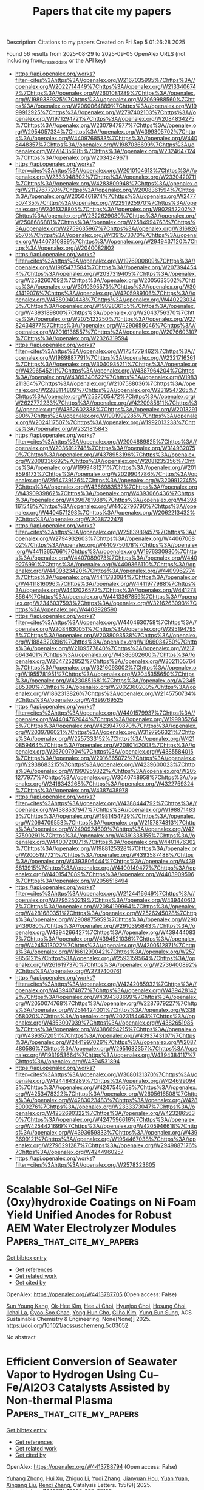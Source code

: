 #+TITLE: Papers that cite my papers
Description: Citations to my papers
Created on Fri Sep  5 01:26:28 2025

Found 56 results from 2025-08-29 to 2025-09-05
OpenAlex URLS (not including from_created_date or the API key)
- [[https://api.openalex.org/works?filter=cites%3Ahttps%3A//openalex.org/W2167035995%7Chttps%3A//openalex.org/W2022714449%7Chttps%3A//openalex.org/W2133406747%7Chttps%3A//openalex.org/W2601081289%7Chttps%3A//openalex.org/W1989389325%7Chttps%3A//openalex.org/W2069988560%7Chttps%3A//openalex.org/W2060064889%7Chttps%3A//openalex.org/W1999912925%7Chttps%3A//openalex.org/W2797402103%7Chttps%3A//openalex.org/W1971294721%7Chttps%3A//openalex.org/W2084834275%7Chttps%3A//openalex.org/W2307947977%7Chttps%3A//openalex.org/W2954057334%7Chttps%3A//openalex.org/W4399305702%7Chttps%3A//openalex.org/W4409768533%7Chttps%3A//openalex.org/W4408448357%7Chttps%3A//openalex.org/W1987036699%7Chttps%3A//openalex.org/W2784356185%7Chttps%3A//openalex.org/W2324647124%7Chttps%3A//openalex.org/W2034249671]]
- [[https://api.openalex.org/works?filter=cites%3Ahttps%3A//openalex.org/W2010104613%7Chttps%3A//openalex.org/W2333048302%7Chttps%3A//openalex.org/W2330420711%7Chttps%3A//openalex.org/W4283809948%7Chttps%3A//openalex.org/W2112767720%7Chttps%3A//openalex.org/W2008361594%7Chttps%3A//openalex.org/W2050461974%7Chttps%3A//openalex.org/W2477507435%7Chttps%3A//openalex.org/W2291925970%7Chttps%3A//openalex.org/W2461328805%7Chttps%3A//openalex.org/W902952202%7Chttps%3A//openalex.org/W2322629080%7Chttps%3A//openalex.org/W2508686881%7Chttps%3A//openalex.org/W2584994763%7Chttps%3A//openalex.org/W2759635967%7Chttps%3A//openalex.org/W3168269570%7Chttps%3A//openalex.org/W4391573070%7Chttps%3A//openalex.org/W4407310889%7Chttps%3A//openalex.org/W2949437120%7Chttps%3A//openalex.org/W2040082802]]
- [[https://api.openalex.org/works?filter=cites%3Ahttps%3A//openalex.org/W1976900809%7Chttps%3A//openalex.org/W1985477584%7Chttps%3A//openalex.org/W2073944544%7Chttps%3A//openalex.org/W2037319405%7Chttps%3A//openalex.org/W2582607092%7Chttps%3A//openalex.org/W2005633502%7Chttps%3A//openalex.org/W3010395573%7Chttps%3A//openalex.org/W3041419076%7Chttps%3A//openalex.org/W4205989106%7Chttps%3A//openalex.org/W4389040448%7Chttps%3A//openalex.org/W4402230343%7Chttps%3A//openalex.org/W1989836155%7Chttps%3A//openalex.org/W4393189800%7Chttps%3A//openalex.org/W2043756370%7Chttps%3A//openalex.org/W2075123250%7Chttps%3A//openalex.org/W2782434877%7Chttps%3A//openalex.org/W4290659046%7Chttps%3A//openalex.org/W2016136557%7Chttps%3A//openalex.org/W2076603107%7Chttps%3A//openalex.org/W2326319594]]
- [[https://api.openalex.org/works?filter=cites%3Ahttps%3A//openalex.org/W1754779462%7Chttps%3A//openalex.org/W1989887791%7Chttps%3A//openalex.org/W2321716361%7Chttps%3A//openalex.org/W3040935211%7Chttps%3A//openalex.org/W4296545211%7Chttps%3A//openalex.org/W4387964204%7Chttps%3A//openalex.org/W4389340622%7Chttps%3A//openalex.org/W1983211364%7Chttps%3A//openalex.org/W2107588036%7Chttps%3A//openalex.org/W2288114809%7Chttps%3A//openalex.org/W2319547265%7Chttps%3A//openalex.org/W2537005472%7Chttps%3A//openalex.org/W2622772233%7Chttps%3A//openalex.org/W4220985611%7Chttps%3A//openalex.org/W4362602338%7Chttps%3A//openalex.org/W2013291890%7Chttps%3A//openalex.org/W1991992285%7Chttps%3A//openalex.org/W2024117507%7Chttps%3A//openalex.org/W1992013238%7Chttps%3A//openalex.org/W2321815843]]
- [[https://api.openalex.org/works?filter=cites%3Ahttps%3A//openalex.org/W2004889825%7Chttps%3A//openalex.org/W2036912748%7Chttps%3A//openalex.org/W3149320750%7Chttps%3A//openalex.org/W4378953196%7Chttps%3A//openalex.org/W2008336692%7Chttps%3A//openalex.org/W2081235356%7Chttps%3A//openalex.org/W1999481271%7Chttps%3A//openalex.org/W2018598173%7Chttps%3A//openalex.org/W2029904786%7Chttps%3A//openalex.org/W2564739126%7Chttps%3A//openalex.org/W3209912745%7Chttps%3A//openalex.org/W4366983532%7Chttps%3A//openalex.org/W4390939862%7Chttps%3A//openalex.org/W4393066436%7Chttps%3A//openalex.org/W4396781988%7Chttps%3A//openalex.org/W4398161548%7Chttps%3A//openalex.org/W4402796790%7Chttps%3A//openalex.org/W4404571293%7Chttps%3A//openalex.org/W2062213432%7Chttps%3A//openalex.org/W2038722478]]
- [[https://api.openalex.org/works?filter=cites%3Ahttps%3A//openalex.org/W2583989457%7Chttps%3A//openalex.org/W2794932603%7Chttps%3A//openalex.org/W4406706802%7Chttps%3A//openalex.org/W4409750178%7Chttps%3A//openalex.org/W4411365766%7Chttps%3A//openalex.org/W1976330930%7Chttps%3A//openalex.org/W4407089073%7Chttps%3A//openalex.org/W4409276991%7Chttps%3A//openalex.org/W4409366110%7Chttps%3A//openalex.org/W4409823420%7Chttps%3A//openalex.org/W4409962774%7Chttps%3A//openalex.org/W4411783084%7Chttps%3A//openalex.org/W4411816096%7Chttps%3A//openalex.org/W4411977988%7Chttps%3A//openalex.org/W4412026572%7Chttps%3A//openalex.org/W4412788564%7Chttps%3A//openalex.org/W4413367859%7Chttps%3A//openalex.org/W2346037593%7Chttps%3A//openalex.org/W3216263093%7Chttps%3A//openalex.org/W4403928590]]
- [[https://api.openalex.org/works?filter=cites%3Ahttps%3A//openalex.org/W4404630758%7Chttps%3A//openalex.org/W2084630051%7Chttps%3A//openalex.org/W2951947955%7Chttps%3A//openalex.org/W2038093538%7Chttps%3A//openalex.org/W1884320396%7Chttps%3A//openalex.org/W1966034750%7Chttps%3A//openalex.org/W2109577840%7Chttps%3A//openalex.org/W2176643401%7Chttps%3A//openalex.org/W4386602600%7Chttps%3A//openalex.org/W2047252852%7Chttps%3A//openalex.org/W3021105764%7Chttps%3A//openalex.org/W3216093002%7Chttps%3A//openalex.org/W1955781951%7Chttps%3A//openalex.org/W2045355650%7Chttps%3A//openalex.org/W4230851681%7Chttps%3A//openalex.org/W2345885390%7Chttps%3A//openalex.org/W2002360200%7Chttps%3A//openalex.org/W1862313826%7Chttps%3A//openalex.org/W2145750734%7Chttps%3A//openalex.org/W4399769525]]
- [[https://api.openalex.org/works?filter=cites%3Ahttps%3A//openalex.org/W4401579937%7Chttps%3A//openalex.org/W4404762044%7Chttps%3A//openalex.org/W1999352645%7Chttps%3A//openalex.org/W4239479870%7Chttps%3A//openalex.org/W2039786021%7Chttps%3A//openalex.org/W3197956321%7Chttps%3A//openalex.org/W2257333152%7Chttps%3A//openalex.org/W4210859464%7Chttps%3A//openalex.org/W2080142003%7Chttps%3A//openalex.org/W267007904%7Chttps%3A//openalex.org/W4385584015%7Chttps%3A//openalex.org/W2016865072%7Chttps%3A//openalex.org/W2938683215%7Chttps%3A//openalex.org/W4239600023%7Chttps%3A//openalex.org/W1990959822%7Chttps%3A//openalex.org/W2051277977%7Chttps%3A//openalex.org/W3040748958%7Chttps%3A//openalex.org/W2416343268%7Chttps%3A//openalex.org/W4322759324%7Chttps%3A//openalex.org/W4387438978]]
- [[https://api.openalex.org/works?filter=cites%3Ahttps%3A//openalex.org/W4388444792%7Chttps%3A//openalex.org/W4388537947%7Chttps%3A//openalex.org/W1988714833%7Chttps%3A//openalex.org/W1981454729%7Chttps%3A//openalex.org/W2064709553%7Chttps%3A//openalex.org/W2157874313%7Chttps%3A//openalex.org/W2490924609%7Chttps%3A//openalex.org/W4237590291%7Chttps%3A//openalex.org/W4391338155%7Chttps%3A//openalex.org/W4400720071%7Chttps%3A//openalex.org/W4401476302%7Chttps%3A//openalex.org/W1988125328%7Chttps%3A//openalex.org/W2005197721%7Chttps%3A//openalex.org/W4393587488%7Chttps%3A//openalex.org/W4393806444%7Chttps%3A//openalex.org/W4396813915%7Chttps%3A//openalex.org/W4400149477%7Chttps%3A//openalex.org/W4401547089%7Chttps%3A//openalex.org/W4403909596%7Chttps%3A//openalex.org/W2056516494]]
- [[https://api.openalex.org/works?filter=cites%3Ahttps%3A//openalex.org/W2124416649%7Chttps%3A//openalex.org/W2795250219%7Chttps%3A//openalex.org/W4394406137%7Chttps%3A//openalex.org/W2084199964%7Chttps%3A//openalex.org/W4281680351%7Chttps%3A//openalex.org/W2526245028%7Chttps%3A//openalex.org/W2908875959%7Chttps%3A//openalex.org/W2909439080%7Chttps%3A//openalex.org/W2910395843%7Chttps%3A//openalex.org/W4394266427%7Chttps%3A//openalex.org/W4394440837%7Chttps%3A//openalex.org/W4394521036%7Chttps%3A//openalex.org/W4245313022%7Chttps%3A//openalex.org/W4200512871%7Chttps%3A//openalex.org/W1661299042%7Chttps%3A//openalex.org/W2579856121%7Chttps%3A//openalex.org/W2593159564%7Chttps%3A//openalex.org/W2616197370%7Chttps%3A//openalex.org/W2736400892%7Chttps%3A//openalex.org/W2737400761]]
- [[https://api.openalex.org/works?filter=cites%3Ahttps%3A//openalex.org/W4242085932%7Chttps%3A//openalex.org/W4394074877%7Chttps%3A//openalex.org/W4394281422%7Chttps%3A//openalex.org/W4394383699%7Chttps%3A//openalex.org/W2050074768%7Chttps%3A//openalex.org/W2287679227%7Chttps%3A//openalex.org/W2514424001%7Chttps%3A//openalex.org/W338058020%7Chttps%3A//openalex.org/W2023154463%7Chttps%3A//openalex.org/W4353007039%7Chttps%3A//openalex.org/W4382651985%7Chttps%3A//openalex.org/W4386694215%7Chttps%3A//openalex.org/W4393572051%7Chttps%3A//openalex.org/W4393743107%7Chttps%3A//openalex.org/W2441997026%7Chttps%3A//openalex.org/W2087480586%7Chttps%3A//openalex.org/W2951632357%7Chttps%3A//openalex.org/W1931953664%7Chttps%3A//openalex.org/W4394384117%7Chttps%3A//openalex.org/W4394531894]]
- [[https://api.openalex.org/works?filter=cites%3Ahttps%3A//openalex.org/W3080131370%7Chttps%3A//openalex.org/W4244843289%7Chttps%3A//openalex.org/W4246990943%7Chttps%3A//openalex.org/W4247545658%7Chttps%3A//openalex.org/W4253478322%7Chttps%3A//openalex.org/W2605616508%7Chttps%3A//openalex.org/W4283023483%7Chttps%3A//openalex.org/W4285900276%7Chttps%3A//openalex.org/W2333373047%7Chttps%3A//openalex.org/W4232690322%7Chttps%3A//openalex.org/W4232865630%7Chttps%3A//openalex.org/W4247596616%7Chttps%3A//openalex.org/W4254421699%7Chttps%3A//openalex.org/W4205946618%7Chttps%3A//openalex.org/W4393659833%7Chttps%3A//openalex.org/W4393699121%7Chttps%3A//openalex.org/W1964467038%7Chttps%3A//openalex.org/W2796291287%7Chttps%3A//openalex.org/W2949887176%7Chttps%3A//openalex.org/W4244960257]]
- [[https://api.openalex.org/works?filter=cites%3Ahttps%3A//openalex.org/W2578323605]]

* Scalable Sol–Gel NiFe (Oxy)hydroxide Coatings on Ni Foam Yield Unified Anodes for Robust AEM Water Electrolyzer Modules  :Papers_that_cite_my_papers:
:PROPERTIES:
:UUID: https://openalex.org/W4413787705
:TOPICS: Electrocatalysts for Energy Conversion, Advanced battery technologies research, Fuel Cells and Related Materials
:PUBLICATION_DATE: 2025-08-28
:END:    
    
[[elisp:(doi-add-bibtex-entry "https://doi.org/10.1021/acssuschemeng.5c03052")][Get bibtex entry]] 

- [[elisp:(progn (xref--push-markers (current-buffer) (point)) (oa--referenced-works "https://openalex.org/W4413787705"))][Get references]]
- [[elisp:(progn (xref--push-markers (current-buffer) (point)) (oa--related-works "https://openalex.org/W4413787705"))][Get related work]]
- [[elisp:(progn (xref--push-markers (current-buffer) (point)) (oa--cited-by-works "https://openalex.org/W4413787705"))][Get cited by]]

OpenAlex: https://openalex.org/W4413787705 (Open access: False)
    
[[https://openalex.org/A5101743154][Sun Young Kang]], [[https://openalex.org/A5048348077][Ok‐Hee Kim]], [[https://openalex.org/A5008499001][Hee Ji Choi]], [[https://openalex.org/A5013589594][Hyunjoo Choi]], [[https://openalex.org/A5100728367][Hosung Choi]], [[https://openalex.org/A5102583372][Ilchai La]], [[https://openalex.org/A5057714218][Gyoo‐Soo Chae]], [[https://openalex.org/A5016313209][Yong‐Hun Cho]], [[https://openalex.org/A5006740978][Gilho Kim]], [[https://openalex.org/A5084410026][Yung‐Eun Sung]], ACS Sustainable Chemistry & Engineering. None(None)] 2025. https://doi.org/10.1021/acssuschemeng.5c03052 
     
No abstract    

    

* Efficient Conversion of Seawater Vapor to Hydrogen Using Cu–Fe/Al2O3 Catalysts Assisted by Non-thermal Plasma  :Papers_that_cite_my_papers:
:PROPERTIES:
:UUID: https://openalex.org/W4413788794
:TOPICS: Hydrogen Storage and Materials, Catalytic Processes in Materials Science, Catalysts for Methane Reforming
:PUBLICATION_DATE: 2025-08-28
:END:    
    
[[elisp:(doi-add-bibtex-entry "https://doi.org/10.1007/s10562-025-05152-z")][Get bibtex entry]] 

- [[elisp:(progn (xref--push-markers (current-buffer) (point)) (oa--referenced-works "https://openalex.org/W4413788794"))][Get references]]
- [[elisp:(progn (xref--push-markers (current-buffer) (point)) (oa--related-works "https://openalex.org/W4413788794"))][Get related work]]
- [[elisp:(progn (xref--push-markers (current-buffer) (point)) (oa--cited-by-works "https://openalex.org/W4413788794"))][Get cited by]]

OpenAlex: https://openalex.org/W4413788794 (Open access: False)
    
[[https://openalex.org/A5112328021][Yuhang Zhong]], [[https://openalex.org/A5066833085][Hui Xu]], [[https://openalex.org/A5100437421][Zhiguo Li]], [[https://openalex.org/A5100340307][Yuqi Zhang]], [[https://openalex.org/A5086010735][Jianyuan Hou]], [[https://openalex.org/A5100334812][Yuan Yuan]], [[https://openalex.org/A5035481550][Xingang Liu]], [[https://openalex.org/A5057848677][Renxi Zhang]], Catalysis Letters. 155(9)] 2025. https://doi.org/10.1007/s10562-025-05152-z 
     
No abstract    

    

* Unveiling the thermal transport properties of Biphenylene nanotubes: A molecular dynamics study  :Papers_that_cite_my_papers:
:PROPERTIES:
:UUID: https://openalex.org/W4413789149
:TOPICS: Thermal properties of materials, Carbon Nanotubes in Composites, Graphene research and applications
:PUBLICATION_DATE: 2025-08-28
:END:    
    
[[elisp:(doi-add-bibtex-entry "https://doi.org/10.1016/j.ijheatmasstransfer.2025.127729")][Get bibtex entry]] 

- [[elisp:(progn (xref--push-markers (current-buffer) (point)) (oa--referenced-works "https://openalex.org/W4413789149"))][Get references]]
- [[elisp:(progn (xref--push-markers (current-buffer) (point)) (oa--related-works "https://openalex.org/W4413789149"))][Get related work]]
- [[elisp:(progn (xref--push-markers (current-buffer) (point)) (oa--cited-by-works "https://openalex.org/W4413789149"))][Get cited by]]

OpenAlex: https://openalex.org/W4413789149 (Open access: False)
    
[[https://openalex.org/A5015784440][Jhionathan de Lima]], [[https://openalex.org/A5006145463][Cristiano F. Woellner]], International Journal of Heat and Mass Transfer. 255(None)] 2025. https://doi.org/10.1016/j.ijheatmasstransfer.2025.127729 
     
No abstract    

    

* Fining Crystal Facet and Oxygen Vacancy Engineering of Bifunctional BiOBr Facilitates Excellent Photocatalytic Hydrogen Evolution and Phenol Hydroxylation  :Papers_that_cite_my_papers:
:PROPERTIES:
:UUID: https://openalex.org/W4413792927
:TOPICS: Advanced Photocatalysis Techniques, Catalytic Processes in Materials Science, Copper-based nanomaterials and applications
:PUBLICATION_DATE: 2025-08-28
:END:    
    
[[elisp:(doi-add-bibtex-entry "https://doi.org/10.1021/acs.langmuir.5c03072")][Get bibtex entry]] 

- [[elisp:(progn (xref--push-markers (current-buffer) (point)) (oa--referenced-works "https://openalex.org/W4413792927"))][Get references]]
- [[elisp:(progn (xref--push-markers (current-buffer) (point)) (oa--related-works "https://openalex.org/W4413792927"))][Get related work]]
- [[elisp:(progn (xref--push-markers (current-buffer) (point)) (oa--cited-by-works "https://openalex.org/W4413792927"))][Get cited by]]

OpenAlex: https://openalex.org/W4413792927 (Open access: False)
    
[[https://openalex.org/A5100616925][Xue Li]], [[https://openalex.org/A5109696467][Guangri Chen]], [[https://openalex.org/A5067289855][Guoliang Zhu]], [[https://openalex.org/A5024654205][Lianwei Shan]], [[https://openalex.org/A5045590780][Jagadeesh Suriyaprakash]], [[https://openalex.org/A5100757794][Haitao Wu]], [[https://openalex.org/A5043899458][Xuejiao Li]], [[https://openalex.org/A5101030503][Xiulan He]], [[https://openalex.org/A5008667418][Limin Dong]], [[https://openalex.org/A5084587609][Ziqi Shi]], Langmuir. None(None)] 2025. https://doi.org/10.1021/acs.langmuir.5c03072 
     
The most cost-effective and environmentally benign method of producing hydrogen fuel from water is solar-driven hydrogen production, using efficient photocatalysts with low-energy photons. Engineering such a photocatalyst remains highly challenging. In this work, BiOBr(001) and BiOBr(010) nanosheets were synthesized using the hydrothermal method. Oxygen vacancies (OVs) were engineered in the BiOBr(001) and BiOBr(010) nanosheets by using a UV light-driven strategy. BiOBr(001) with OVs outperforms BiOBr(010) with OVs in photocatalytic activity for hydrogen evolution, producing 219.33 μmol·g-1 within 4 h. So far, this is the highest photocatalytic hydrogen evolution performance of bismuth-based photocatalysts without cocatalysts. The electrochemical study results indicate that OVs considerably lower the overpotential of the hydrogen evolution reaction (HER). Experimental results show that OVs can enhance the reduction ability of photogenerated electrons and extend the lifetime of carriers. Their presence significantly enhances charge carrier separation by breaking the local structural symmetry, as demonstrated by density functional theory. Additionally, phenol hydroxylation is greatly enhanced due to the strong H2O decomposition ability of BiOBr(001) with OVs. OVs increase the carrier concentration of the (010) crystal facet, while theoretical calculations reveal that OVs greatly suppress the carrier recombination probability on the (001) crystal facet. Here, we propose that the "hydroxyl blocking effect" on the (001) crystal facet of BiOBr is responsible for the low HER and phenol hydroxylation activities. By optimizing hydroxyl adsorption free energy via OVs, the conversion rate of phenol hydroxylation over the (001) crystal facet with OVs can be achieved at 99.2%. This work offers the fundamental understanding required to improve the photocatalytic efficiency of BiOBr and related photocatalysts by introducing oxygen vacancies (OVs) and altering the crystal facets.    

    

* Artificial Intelligence in Geomorphology: A Bibliometric Analysis of Trends, Techniques, and Global Research Patterns  :Papers_that_cite_my_papers:
:PROPERTIES:
:UUID: https://openalex.org/W4413796749
:TOPICS: Flood Risk Assessment and Management, Groundwater and Watershed Analysis, Hydrology and Watershed Management Studies
:PUBLICATION_DATE: 2025-08-27
:END:    
    
[[elisp:(doi-add-bibtex-entry "https://doi.org/10.3390/geosciences15090331")][Get bibtex entry]] 

- [[elisp:(progn (xref--push-markers (current-buffer) (point)) (oa--referenced-works "https://openalex.org/W4413796749"))][Get references]]
- [[elisp:(progn (xref--push-markers (current-buffer) (point)) (oa--related-works "https://openalex.org/W4413796749"))][Get related work]]
- [[elisp:(progn (xref--push-markers (current-buffer) (point)) (oa--cited-by-works "https://openalex.org/W4413796749"))][Get cited by]]

OpenAlex: https://openalex.org/W4413796749 (Open access: True)
    
[[https://openalex.org/A5020261371][Marco Luppichini]], [[https://openalex.org/A5076021341][Domenico Capolongo]], [[https://openalex.org/A5030089501][Giovanni Scardino]], [[https://openalex.org/A5026717414][Giovanni Scicchitano]], [[https://openalex.org/A5067017046][Mónica Bini]], Geosciences. 15(9)] 2025. https://doi.org/10.3390/geosciences15090331 
     
In recent years, artificial intelligence has gained significant traction in Earth sciences, driving a shift from qualitative approaches to quantitative, data-driven methodologies. In geomorphology, artificial intelligence techniques are now applied at multiple scales and for diverse purposes, leveraging a wide spectrum of methods including supervised and unsupervised machine learning, regression algorithms, classification models, clustering techniques, neural networks, and dimensionality reduction. This study presents a structured bibliometric analysis of the scientific literature indexed in Scopus, analyzing over 2000 articles published between 1990 and 2024. Through a bibliometric approach, we explore temporal trends, the most commonly used artificial intelligence techniques, thematic domains, geographic patterns, and associated keywords. Results reveal the pervasive use of artificial intelligence in key geomorphological areas, particularly in fluvial, coastal, and erosional contexts, alongside the adoption of a rich variety of algorithms. The study also highlights the wide range of AI techniques applied in geomorphological research, spanning from traditional machine learning models to advanced neural architectures. This review provides a critical overview of the current landscape and outlines future directions to support more transparent, equitable, and integrated adoption of artificial intelligence in geomorphological research. The findings of this study are relevant to a wide range of stakeholders. Researchers and Ph.D. candidates can use the results to identify dominant thematic and methodological trajectories and detect underexplored areas. Data scientists and AI specialists may benefit from the mapped applications to implement advanced techniques in geomorphological contexts. The analysis also offers useful insights for funding agencies aiming to support strategic and equitable research development, particularly in underrepresented regions. Finally, journal editors and publishers may use emerging trends to inform the design of thematic issues and research priorities.    

    

* Strong Catalyst‐Support Interaction Stabilizes IrOx Nanoclusters for Efficient Acidic Oxygen Evolution  :Papers_that_cite_my_papers:
:PROPERTIES:
:UUID: https://openalex.org/W4413796815
:TOPICS: Electrocatalysts for Energy Conversion, Catalytic Processes in Materials Science, Machine Learning in Materials Science
:PUBLICATION_DATE: 2025-08-28
:END:    
    
[[elisp:(doi-add-bibtex-entry "https://doi.org/10.1002/adfm.202515920")][Get bibtex entry]] 

- [[elisp:(progn (xref--push-markers (current-buffer) (point)) (oa--referenced-works "https://openalex.org/W4413796815"))][Get references]]
- [[elisp:(progn (xref--push-markers (current-buffer) (point)) (oa--related-works "https://openalex.org/W4413796815"))][Get related work]]
- [[elisp:(progn (xref--push-markers (current-buffer) (point)) (oa--cited-by-works "https://openalex.org/W4413796815"))][Get cited by]]

OpenAlex: https://openalex.org/W4413796815 (Open access: False)
    
[[https://openalex.org/A5108563181][Y. Liu]], [[https://openalex.org/A5008892245][Haeseong Jang]], [[https://openalex.org/A5000083649][Xiaoke Xi]], [[https://openalex.org/A5101653507][Ying Zhong]], [[https://openalex.org/A5047801680][Ruiguo Cao]], [[https://openalex.org/A5015840376][Shuhong Jiao]], [[https://openalex.org/A5101824813][Xiyu Li]], [[https://openalex.org/A5101196398][Zhanwu Lei]], [[https://openalex.org/A5015800353][Jing‐Li Luo]], Advanced Functional Materials. None(None)] 2025. https://doi.org/10.1002/adfm.202515920 
     
Abstract Low‐loading iridium (Ir) catalysts hold great promise for the acidic oxygen evolution reaction (OER) due to their typically high Ir utilization and reduced cost. However, their practical application is limited by poor stability under the harsh acidic oxidative conditions of proton exchange membrane (PEM) water electrolysis. Here, a controlled structural transformation strategy is presented that converts an unstable LiCoO 2 ‐supported Ir single‐atom catalyst (Ir‐LiCoO 2 ) into a corrosion‐resistant Co 3 O 4 ‐supported IrO x nanocluster catalyst (IrO x /Co 3 O 4 ), significantly enhancing catalyst durability. Strong catalyst‐support interactions between IrO x and Co 3 O 4 facilitate charge transfer, thereby stabilizing the IrO x nanoclusters against leaching and optimizing the electronic structure of the Ir active sites. As a result, IrO x /Co 3 O 4 exhibits substantially enhanced OER performance compared to Ir‐LiCoO 2 , achieving excellent operational stability over 1200 h and a low overpotential of ≈233 mV at 10 mA cm −2 in 0.5 m H 2 SO 4 . This superior performance is further validated in PEM electrolyzers, confirming its practical applicability. Furthermore, theoretical calculations reveal that Ir sites in IrO x /Co 3 O 4 exhibit higher dissolution potentials and improve charge transfer capabilities with OER intermediates compare to those in Ir‐LiCoO 2 and IrO 2 , which effectively suppresses Ir leaching and lowers the energy barrier of the potential‐determining step.    

    

* Mechanistic insights into CO2 reduction on C3N3 supported single atom catalysts: A DFT study  :Papers_that_cite_my_papers:
:PROPERTIES:
:UUID: https://openalex.org/W4413801420
:TOPICS: CO2 Reduction Techniques and Catalysts, Catalytic Processes in Materials Science, Ammonia Synthesis and Nitrogen Reduction
:PUBLICATION_DATE: 2025-08-29
:END:    
    
[[elisp:(doi-add-bibtex-entry "https://doi.org/10.1016/j.mcat.2025.115439")][Get bibtex entry]] 

- [[elisp:(progn (xref--push-markers (current-buffer) (point)) (oa--referenced-works "https://openalex.org/W4413801420"))][Get references]]
- [[elisp:(progn (xref--push-markers (current-buffer) (point)) (oa--related-works "https://openalex.org/W4413801420"))][Get related work]]
- [[elisp:(progn (xref--push-markers (current-buffer) (point)) (oa--cited-by-works "https://openalex.org/W4413801420"))][Get cited by]]

OpenAlex: https://openalex.org/W4413801420 (Open access: False)
    
[[https://openalex.org/A5049015136][Sajjad Ali]], [[https://openalex.org/A5071571514][Pir Muhammad Ismail]], [[https://openalex.org/A5083742662][Muhammad Humayun]], [[https://openalex.org/A5049264023][Hazem Abu‐Farsakh]], [[https://openalex.org/A5051524194][M. Bououdina]], [[https://openalex.org/A5064157166][Faheem Jan]], Molecular Catalysis. 586(None)] 2025. https://doi.org/10.1016/j.mcat.2025.115439 
     
No abstract    

    

* Self-Adaptive Sn–Fe Electron Pair Centers in Pt/SnFe2O4 for Anti-Tumor Synergistic Therapy  :Papers_that_cite_my_papers:
:PROPERTIES:
:UUID: https://openalex.org/W4413802585
:TOPICS: Advanced Nanomaterials in Catalysis, Nanoplatforms for cancer theranostics, Nanocluster Synthesis and Applications
:PUBLICATION_DATE: 2025-08-28
:END:    
    
[[elisp:(doi-add-bibtex-entry "https://doi.org/10.1021/acsami.5c11501")][Get bibtex entry]] 

- [[elisp:(progn (xref--push-markers (current-buffer) (point)) (oa--referenced-works "https://openalex.org/W4413802585"))][Get references]]
- [[elisp:(progn (xref--push-markers (current-buffer) (point)) (oa--related-works "https://openalex.org/W4413802585"))][Get related work]]
- [[elisp:(progn (xref--push-markers (current-buffer) (point)) (oa--cited-by-works "https://openalex.org/W4413802585"))][Get cited by]]

OpenAlex: https://openalex.org/W4413802585 (Open access: False)
    
[[https://openalex.org/A5101245395][Meichun Fu]], [[https://openalex.org/A5102771471][Zhiyu Shao]], [[https://openalex.org/A5100368660][Yuan Zhang]], [[https://openalex.org/A5086452619][Qian Zhu]], [[https://openalex.org/A5063728799][Kuo He]], [[https://openalex.org/A5103115933][Mengzhu Zhang]], [[https://openalex.org/A5010111727][Yuzhu Hou]], [[https://openalex.org/A5022714152][Laiping Fang]], [[https://openalex.org/A5100771892][Fei Yan]], [[https://openalex.org/A5104038372][Shuang Zhang]], [[https://openalex.org/A5079931590][Jianshi Du]], [[https://openalex.org/A5044436814][Ping’an Ma]], [[https://openalex.org/A5058587719][Keke Huang]], [[https://openalex.org/A5109447519][Shouhua Feng]], ACS Applied Materials & Interfaces. None(None)] 2025. https://doi.org/10.1021/acsami.5c11501 
     
Despite the multiple advantages of high tissue penetration depth, selectivity, and noninvasiveness of photothermal-assisted antitumor synergistic therapy, developing photothermal agents with multifunctional characteristics, desirable tumor therapeutic effects, and biological stability remains a key challenge. Herein, an electronic structure-regulated strategy is proposed to activate self-adaptive Sn–Fe electron pair centers (Sn2+/Sn4+ and Fe2+/Fe3+) through loading the electron donor Pt (Pt/SFO-1, -2, -3, -4). Experimental and theoretical calculations indicate that abundant dynamic active centers can facilitate the production of reactive oxygen species (ROS), which enables Pt/SFO samples to possess catalase (CAT), peroxidase (POD), and oxidase (OXD) enzyme-like activities. Upon near-infrared (NIR) laser irradiation, Pt/SFO-2 with a Pt load of 0.9% achieves the highest ROS production, showing a 9-fold compared with SnFe2O4 and implements the synergistic therapy of photothermal therapy (PTT), photodynamic therapy (PDT), and chemodynamic therapy (CDT). The electronic state regulation of inorganic photothermal agents not only improves tumor therapeutic effects but also offers a novel strategy to regulate the electron structure of active centers.    

    

* AI, agentic models and lab automation for scientific discovery — the beginning of scAInce  :Papers_that_cite_my_papers:
:PROPERTIES:
:UUID: https://openalex.org/W4413803484
:TOPICS: Scientific Computing and Data Management, Explainable Artificial Intelligence (XAI), Machine Learning in Materials Science
:PUBLICATION_DATE: 2025-08-29
:END:    
    
[[elisp:(doi-add-bibtex-entry "https://doi.org/10.3389/frai.2025.1649155")][Get bibtex entry]] 

- [[elisp:(progn (xref--push-markers (current-buffer) (point)) (oa--referenced-works "https://openalex.org/W4413803484"))][Get references]]
- [[elisp:(progn (xref--push-markers (current-buffer) (point)) (oa--related-works "https://openalex.org/W4413803484"))][Get related work]]
- [[elisp:(progn (xref--push-markers (current-buffer) (point)) (oa--cited-by-works "https://openalex.org/W4413803484"))][Get cited by]]

OpenAlex: https://openalex.org/W4413803484 (Open access: True)
    
[[https://openalex.org/A5113254874][Thomas Hartung]], Frontiers in Artificial Intelligence. 8(None)] 2025. https://doi.org/10.3389/frai.2025.1649155 
     
Until recently, the conversation about generative artificial intelligence in science revolved around the textual prowess of large language models such as GPT-3.5 and the promise that they might one day draft a decent literature review. Since then, progress has been nothing short of breathtaking. We now find ourselves in the era of multimodal, agentic systems that listen, see, speak and act, orchestrating cloud software and physical laboratory hardware with a fluency that would have sounded speculative in early 2023. In this review, I merge the substance of our 2024 white paper for the World Economic Forum Top-10-Technologies Report with the latest advances through mid-2025, charting a course from automated literature synthesis and hypothesis generation to self-driving laboratories, organoid intelligence and climate-scale forecasting. The discussion is grounded in emerging governance regimes—notably the European Union Artificial Intelligence Act and ISO 42001—and is written from the dual vantage-point of a toxicologist who has spent a career championing robust, humane science and of a field chief editor charged with safeguarding scholarly standards in Frontiers in Artificial Intelligence . I argue that research is entering a “co-pilot to lab-pilot” transition in which AI no longer merely interprets knowledge but increasingly acts upon it . This shift promises dramatic efficiency gains yet simultaneously amplifies concerns about reproducibility, auditability, safety and equitable access.    

    

* Computational Chemistry in Zeolite Catalysis  :Papers_that_cite_my_papers:
:PROPERTIES:
:UUID: https://openalex.org/W4413806482
:TOPICS: Zeolite Catalysis and Synthesis, Machine Learning in Materials Science, Catalysis and Oxidation Reactions
:PUBLICATION_DATE: 2025-08-29
:END:    
    
[[elisp:(doi-add-bibtex-entry "https://doi.org/10.1039/9781837676859-00312")][Get bibtex entry]] 

- [[elisp:(progn (xref--push-markers (current-buffer) (point)) (oa--referenced-works "https://openalex.org/W4413806482"))][Get references]]
- [[elisp:(progn (xref--push-markers (current-buffer) (point)) (oa--related-works "https://openalex.org/W4413806482"))][Get related work]]
- [[elisp:(progn (xref--push-markers (current-buffer) (point)) (oa--cited-by-works "https://openalex.org/W4413806482"))][Get cited by]]

OpenAlex: https://openalex.org/W4413806482 (Open access: False)
    
[[https://openalex.org/A5066349037][Alexander A. Kolganov]], [[https://openalex.org/A5074252826][Evgeny A. Pidko]], Zeolites. None(None)] 2025. https://doi.org/10.1039/9781837676859-00312 
     
No abstract    

    

* Towards selective Ir/IrO2 electrochemical dissolution of Ir-based electrocatalysts for enhanced proton exchange membrane water electrolyzer sustainability  :Papers_that_cite_my_papers:
:PROPERTIES:
:UUID: https://openalex.org/W4413818446
:TOPICS: Electrocatalysts for Energy Conversion, Fuel Cells and Related Materials, Hybrid Renewable Energy Systems
:PUBLICATION_DATE: 2025-08-29
:END:    
    
[[elisp:(doi-add-bibtex-entry "https://doi.org/10.1016/j.jpowsour.2025.238224")][Get bibtex entry]] 

- [[elisp:(progn (xref--push-markers (current-buffer) (point)) (oa--referenced-works "https://openalex.org/W4413818446"))][Get references]]
- [[elisp:(progn (xref--push-markers (current-buffer) (point)) (oa--related-works "https://openalex.org/W4413818446"))][Get related work]]
- [[elisp:(progn (xref--push-markers (current-buffer) (point)) (oa--cited-by-works "https://openalex.org/W4413818446"))][Get cited by]]

OpenAlex: https://openalex.org/W4413818446 (Open access: True)
    
[[https://openalex.org/A5100663189][Jia Du]], [[https://openalex.org/A5071602193][Matej Zlatar]], [[https://openalex.org/A5101435741][Damin Zhang]], [[https://openalex.org/A5053923970][Daniel Escalera‐López]], [[https://openalex.org/A5044427661][Jonathan Quinson]], [[https://openalex.org/A5032316007][Serhiy Cherevko]], [[https://openalex.org/A5064384920][Matthias Arenz]], Journal of Power Sources. 657(None)] 2025. https://doi.org/10.1016/j.jpowsour.2025.238224 
     
No abstract    

    

* Application of machine learning in high-throughput screening of binary alloys for the hydrogenation of benzene  :Papers_that_cite_my_papers:
:PROPERTIES:
:UUID: https://openalex.org/W4413819549
:TOPICS: Machine Learning in Materials Science, Catalysis and Hydrodesulfurization Studies, Catalytic Processes in Materials Science
:PUBLICATION_DATE: 2025-08-29
:END:    
    
[[elisp:(doi-add-bibtex-entry "https://doi.org/10.21203/rs.3.rs-7387859/v1")][Get bibtex entry]] 

- [[elisp:(progn (xref--push-markers (current-buffer) (point)) (oa--referenced-works "https://openalex.org/W4413819549"))][Get references]]
- [[elisp:(progn (xref--push-markers (current-buffer) (point)) (oa--related-works "https://openalex.org/W4413819549"))][Get related work]]
- [[elisp:(progn (xref--push-markers (current-buffer) (point)) (oa--cited-by-works "https://openalex.org/W4413819549"))][Get cited by]]

OpenAlex: https://openalex.org/W4413819549 (Open access: True)
    
[[https://openalex.org/A5016160489][Zhili Chang]], [[https://openalex.org/A5084651210][Guangquan Li]], [[https://openalex.org/A5062468987][Wei‐Jun Cai]], [[https://openalex.org/A5054657494][Haolan Liu]], [[https://openalex.org/A5101553575][Guangcheng Zhang]], [[https://openalex.org/A5050170276][Wei‐Tao Ou]], Research Square (Research Square). None(None)] 2025. https://doi.org/10.21203/rs.3.rs-7387859/v1  ([[https://www.researchsquare.com/article/rs-7387859/latest.pdf][pdf]])
     
Abstract The hydrogenation of benzene is a key reaction in industry, and binary alloys are promising candidates for improving the catalytic efficiency of this process. In this study, the adsorption energies of benzene and hydrogen over random 150 alloys are determined using density functional theory (DFT) calculation, and varied physical properties of alloys are used as descriptors. Four machine learning (ML) models, light gradient boosting machine (LGBM), extreme gradient boosting (XGBT), multilayer perceptron (MLP) and support vector machine (SVM) are employed to predict the adsorption energies. After feature selection and parameter optimization, LGBM model shows the highest prediction accuracy, with correlation coefficient (R2) and root mean square error (RMSE) of 0.813 and 0.415 eV for benzene, as well as 0.874 and 0.176 eV for hydrogen. Therefore, LGBM model is selected to predict the adsorption energies of benzene and hydrogen (ΔEB and ΔEH), and Cu2Ni2 has excellent ΔEB and ΔEH of -4.97 and − 1.81 eV.    

    

* Aligned d-orbital energy level of dual-atom sites catalysts for oxygen reduction reaction in anion exchange membrane fuel cells  :Papers_that_cite_my_papers:
:PROPERTIES:
:UUID: https://openalex.org/W4413819938
:TOPICS: Fuel Cells and Related Materials, Electrocatalysts for Energy Conversion, Advanced battery technologies research
:PUBLICATION_DATE: 2025-08-29
:END:    
    
[[elisp:(doi-add-bibtex-entry "https://doi.org/10.1038/s41467-025-63322-4")][Get bibtex entry]] 

- [[elisp:(progn (xref--push-markers (current-buffer) (point)) (oa--referenced-works "https://openalex.org/W4413819938"))][Get references]]
- [[elisp:(progn (xref--push-markers (current-buffer) (point)) (oa--related-works "https://openalex.org/W4413819938"))][Get related work]]
- [[elisp:(progn (xref--push-markers (current-buffer) (point)) (oa--cited-by-works "https://openalex.org/W4413819938"))][Get cited by]]

OpenAlex: https://openalex.org/W4413819938 (Open access: True)
    
[[https://openalex.org/A5076408154][Youze Zeng]], [[https://openalex.org/A5100422576][Xue Wang]], [[https://openalex.org/A5101938035][Qi Wei]], [[https://openalex.org/A5056139025][Changpeng Liu]], [[https://openalex.org/A5020369568][Lanlu Lu]], [[https://openalex.org/A5073215457][Meiling Xiao]], [[https://openalex.org/A5092027292][Kai Li]], [[https://openalex.org/A5068664209][Fei Xiao]], [[https://openalex.org/A5069700804][Minhua Shao]], [[https://openalex.org/A5100365518][Wei Xing]], [[https://openalex.org/A5052393865][Jianbing Zhu]], Nature Communications. 16(1)] 2025. https://doi.org/10.1038/s41467-025-63322-4 
     
The inherent scaling relationships between adsorption energies of oxygen-containing intermediates impose an intrinsic limitation on the maximum oxygen reduction reaction (ORR) activity, which represents one of the bottlenecks for the practical application of anion exchange membrane fuel cells (AEMFCs). To address this challenge, we align the 3dz2 orbital energy levels of Fe and Co to selectively customize the dissociative ORR pathway without the formation of OOH* intermediates, circumventing the conventional OH*-OOH* scaling relations. This rational design is achieved by atomic phosphorus(P) substitution, which not only optimizes orbital matching towards O-O cis-bridge adsorption, but also stabilizes the spontaneously adsorbed OH ligand as an electronic modifier. Due to these attributes, the well-designed FeCo-N/P-C catalyst demonstrates ORR performance with a current density of 251 mA·cm-2 at 0.9 ViR-free under 1.5 bar H2-O2, showing a competitive performance with state-of-the-art Pt-free electrocatalysts and meeting the 2025 DOE target (44 mA·cm-2). More importantly, the peak power density reaches as high as 0.805 W·cm-2 under 1.5 bar H2-air with negligible degradation observed over 10,000 cycles of voltage accelerated stress testing. This work offers a highly competitive electrocatalyst for AEMFCs and opens an effective avenue to bypass the constraints of linear scaling relations for ORR and beyond. The inherent scaling relationships among the adsorption energies of intermediates limit the efficiency of oxygen electrocatalysis. Here, a dual-atom catalyst with aligned orbital energy level is developed, driving the dissociative pathway to bypass scaling relationships towards enhanced performance.    

    

* Novel Janus XGa–PbP (X = S, Se) monolayers: excellent photocatalysts for overall water splitting  :Papers_that_cite_my_papers:
:PROPERTIES:
:UUID: https://openalex.org/W4413830424
:TOPICS: Advanced Photocatalysis Techniques, 2D Materials and Applications, Quantum Dots Synthesis And Properties
:PUBLICATION_DATE: 2025-01-01
:END:    
    
[[elisp:(doi-add-bibtex-entry "https://doi.org/10.1039/d5ra04300j")][Get bibtex entry]] 

- [[elisp:(progn (xref--push-markers (current-buffer) (point)) (oa--referenced-works "https://openalex.org/W4413830424"))][Get references]]
- [[elisp:(progn (xref--push-markers (current-buffer) (point)) (oa--related-works "https://openalex.org/W4413830424"))][Get related work]]
- [[elisp:(progn (xref--push-markers (current-buffer) (point)) (oa--cited-by-works "https://openalex.org/W4413830424"))][Get cited by]]

OpenAlex: https://openalex.org/W4413830424 (Open access: True)
    
[[https://openalex.org/A5094197722][Khawla Chaoui]], [[https://openalex.org/A5027805487][Warda Elaggoune]], [[https://openalex.org/A5018359861][Luc Henrard]], [[https://openalex.org/A5031864443][Kamel Zanat]], [[https://openalex.org/A5078849544][Mohamed Achehboune]], RSC Advances. 15(38)] 2025. https://doi.org/10.1039/d5ra04300j 
     
Janus V–IV–III–VI monolayers ( SGa–PbP, SeGa–PbP) show structural stability, tunable optoelectronics, and excellent photocatalytic activity, making them strong candidates for solar-driven hydrogen production.    

    

* Defect‐Engineered ReS2 Nanoparticles on NiS2 Nanosheet Heterostructures as Bifunctional Electrocatalysts for Overall Water Splitting  :Papers_that_cite_my_papers:
:PROPERTIES:
:UUID: https://openalex.org/W4413831679
:TOPICS: Electrocatalysts for Energy Conversion, Advanced battery technologies research, Advanced Photocatalysis Techniques
:PUBLICATION_DATE: 2025-08-29
:END:    
    
[[elisp:(doi-add-bibtex-entry "https://doi.org/10.1002/smtd.202500910")][Get bibtex entry]] 

- [[elisp:(progn (xref--push-markers (current-buffer) (point)) (oa--referenced-works "https://openalex.org/W4413831679"))][Get references]]
- [[elisp:(progn (xref--push-markers (current-buffer) (point)) (oa--related-works "https://openalex.org/W4413831679"))][Get related work]]
- [[elisp:(progn (xref--push-markers (current-buffer) (point)) (oa--cited-by-works "https://openalex.org/W4413831679"))][Get cited by]]

OpenAlex: https://openalex.org/W4413831679 (Open access: False)
    
[[https://openalex.org/A5004931932][Anki Reddy Mule]], [[https://openalex.org/A5008073362][Chandan Chandru Gudal]], [[https://openalex.org/A5084364648][Jun Ho Seok]], [[https://openalex.org/A5050206913][Jeong Hwan Byun]], [[https://openalex.org/A5008459970][Pil J. Yoo]], [[https://openalex.org/A5052472508][Jung Kyu Kim]], [[https://openalex.org/A5083443128][Sang Uck Lee]], [[https://openalex.org/A5103079949][Jae Su Yu]], [[https://openalex.org/A5058192555][Chan‐Hwa Chung]], Small Methods. None(None)] 2025. https://doi.org/10.1002/smtd.202500910 
     
Abstract Design and preparation of freestanding bifunctional ordered structural catalysts with superior activity, low cost, and good reversibility, are crucial for commercial water‐splitting applications. In this study, a durable and effective NiS 2 /ReS 2 (NRS) electrocatalyst is successfully fabricated using various quantities of Re source on carbon cloth (CC) by a facile solvothermal method. Upon changing the quantities of the Re source, the catalyst dimensions and shape undergo substantial changes, enabling the control of the catalytic activity of NRS. In particular, the optimal NRS‐50@CC displays remarkable catalytic performance for oxygen and hydrogen evolution reactions, revealing small overpotentials of 244 mV at 20 mA cm −2 and 108 mV at 10 mA cm −2 , respectively, as well as notable stability. Moreover, the NRS‐50@CC (+, −) cell device requires a voltage of ≈1.56 V at 10 mA cm −2 . This paper proposes a novel approach for the construction of durable bifunctional electrocatalysts using exceptionally active layered metal chalcogenide materials.    

    

* Precisely Bonded Fe─Cu Diatomic Sites with Nitrogen‐Bridged Coordination on Hollow C3N4 Spheres for Efficient C─N Coupling and Selective Photocatalytic Urea Synthesis  :Papers_that_cite_my_papers:
:PROPERTIES:
:UUID: https://openalex.org/W4413839734
:TOPICS: Advanced Photocatalysis Techniques, Covalent Organic Framework Applications, Ammonia Synthesis and Nitrogen Reduction
:PUBLICATION_DATE: 2025-08-29
:END:    
    
[[elisp:(doi-add-bibtex-entry "https://doi.org/10.1002/anie.202512234")][Get bibtex entry]] 

- [[elisp:(progn (xref--push-markers (current-buffer) (point)) (oa--referenced-works "https://openalex.org/W4413839734"))][Get references]]
- [[elisp:(progn (xref--push-markers (current-buffer) (point)) (oa--related-works "https://openalex.org/W4413839734"))][Get related work]]
- [[elisp:(progn (xref--push-markers (current-buffer) (point)) (oa--cited-by-works "https://openalex.org/W4413839734"))][Get cited by]]

OpenAlex: https://openalex.org/W4413839734 (Open access: False)
    
[[https://openalex.org/A5081986733][Muhammad Irfan Ahmad]], [[https://openalex.org/A5100679975][Xie Quan]], [[https://openalex.org/A5068086517][Haokun Bai]], [[https://openalex.org/A5100393269][Yanming Liu]], [[https://openalex.org/A5100366872][Shuo Chen]], [[https://openalex.org/A5074138884][Hongtao Yu]], Angewandte Chemie International Edition. None(None)] 2025. https://doi.org/10.1002/anie.202512234 
     
Abstract The photocatalytic synthesis of urea from CO 2 and N 2 co‐reduction presents a promising alternative to the conventional energy‐intensive Haber–Bosch process. However, competitive adsorption on the catalyst surface often limits selectivity and yield. Here, we designed hollow graphitic carbon nitride (g‐C 3 N 4 ) spheres, which serve as a high surface area scaffold for precise anchoring of Fe─Cu diatomic sites. Hollow architecture enhances light harvesting via inner‐scattering effects and charge separation. Each Fe─Cu site is coordinated with two nitrogen atoms, forming N 2 ─Fe 1 ─Cu 1 ─N 2 /C 3 N 4 DAC (hereafter referred to as FeCu/CN), which enables cooperative activation of CO 2 and N 2 , in contrast to monodispersed diatomic (Fe+Cu/CN), and single‐atom catalysts (Fe/CN, Cu/CN). The FeCu/CN bonded pairs serve as highly efficient active centers, facilitating the synergistic adsorption and activation of multiple reactants. Specifically, during the co‐reduction of CO 2 and N 2 , the Fe 1 site preferentially adsorbs and activates CO 2 , while bonded Cu 1 sites stabilize N 2 on FeCu/CN and enable synergistic C─N coupling through the formation of *NCON intermediates. As a result, the FeCu/CN achieves an exceptional urea yield of 7.40 mg·g cat −1 ·h −1 with a 38.58% selectivity under visible light irradiation. Our findings highlight the crucial role of atomic‐level coordination in multireactants and offer insights into the C─N coupling for value‐added products using CO 2 and N 2 as feedstock.    

    

* First-principles study on single metal anchored CrSe2 for efficient electrocatalyst  :Papers_that_cite_my_papers:
:PROPERTIES:
:UUID: https://openalex.org/W4413844713
:TOPICS: Electrocatalysts for Energy Conversion, Chalcogenide Semiconductor Thin Films, Machine Learning in Materials Science
:PUBLICATION_DATE: 2025-08-01
:END:    
    
[[elisp:(doi-add-bibtex-entry "https://doi.org/10.1016/s1003-6326(25)66841-5")][Get bibtex entry]] 

- [[elisp:(progn (xref--push-markers (current-buffer) (point)) (oa--referenced-works "https://openalex.org/W4413844713"))][Get references]]
- [[elisp:(progn (xref--push-markers (current-buffer) (point)) (oa--related-works "https://openalex.org/W4413844713"))][Get related work]]
- [[elisp:(progn (xref--push-markers (current-buffer) (point)) (oa--cited-by-works "https://openalex.org/W4413844713"))][Get cited by]]

OpenAlex: https://openalex.org/W4413844713 (Open access: True)
    
[[https://openalex.org/A5101281837][Yadan Sun]], [[https://openalex.org/A5051933409][Kun Xie]], [[https://openalex.org/A5109382809][Pei Shi]], [[https://openalex.org/A5033838618][Zhiyan Feng]], [[https://openalex.org/A5106764954][Long LIN]], Transactions of Nonferrous Metals Society of China. 35(8)] 2025. https://doi.org/10.1016/s1003-6326(25)66841-5 
     
No abstract    

    

* DFT Study of Lattice Dynamics and Phase Transitions of Mg2NA (A = F, Cl, Br, I) Compounds in Antichalcopyrite and Anti-LiFeO2 Structures  :Papers_that_cite_my_papers:
:PROPERTIES:
:UUID: https://openalex.org/W4413845007
:TOPICS: Inorganic Chemistry and Materials, Thermal Expansion and Ionic Conductivity, Inorganic Fluorides and Related Compounds
:PUBLICATION_DATE: 2025-08-01
:END:    
    
[[elisp:(doi-add-bibtex-entry "https://doi.org/10.1134/s0022476625080116")][Get bibtex entry]] 

- [[elisp:(progn (xref--push-markers (current-buffer) (point)) (oa--referenced-works "https://openalex.org/W4413845007"))][Get references]]
- [[elisp:(progn (xref--push-markers (current-buffer) (point)) (oa--related-works "https://openalex.org/W4413845007"))][Get related work]]
- [[elisp:(progn (xref--push-markers (current-buffer) (point)) (oa--cited-by-works "https://openalex.org/W4413845007"))][Get cited by]]

OpenAlex: https://openalex.org/W4413845007 (Open access: False)
    
[[https://openalex.org/A5059608146][V. S. Timofeev]], [[https://openalex.org/A5045297189][A. B. Gordienko]], Journal of Structural Chemistry. 66(8)] 2025. https://doi.org/10.1134/s0022476625080116 
     
No abstract    

    

* O2 Electroreduction on Silver and Silver‐Based Nanostructured Cathodes: A Review  :Papers_that_cite_my_papers:
:PROPERTIES:
:UUID: https://openalex.org/W4413847492
:TOPICS: Electrocatalysts for Energy Conversion, Advanced battery technologies research, Electrochemical Analysis and Applications
:PUBLICATION_DATE: 2025-01-01
:END:    
    
[[elisp:(doi-add-bibtex-entry "https://doi.org/10.1155/er/2481690")][Get bibtex entry]] 

- [[elisp:(progn (xref--push-markers (current-buffer) (point)) (oa--referenced-works "https://openalex.org/W4413847492"))][Get references]]
- [[elisp:(progn (xref--push-markers (current-buffer) (point)) (oa--related-works "https://openalex.org/W4413847492"))][Get related work]]
- [[elisp:(progn (xref--push-markers (current-buffer) (point)) (oa--cited-by-works "https://openalex.org/W4413847492"))][Get cited by]]

OpenAlex: https://openalex.org/W4413847492 (Open access: True)
    
[[https://openalex.org/A5084819697][О. І. Кuntyi]], [[https://openalex.org/A5079870447][Vasyl Skrypnychuk]], [[https://openalex.org/A5058734258][Galyna Zozulya]], International Journal of Energy Research. 2025(1)] 2025. https://doi.org/10.1155/er/2481690 
     
During the recent decade, the search for catalytically active cathodes of oxygen reduction reaction (ORR) for fuel cells and secondary metal–air batteries has been one of the priority directions of electrochemical energy applications. Existing highly efficient electrocatalysts based on very expensive and rare platinum (Pt) and Pt group elements need replacement with affordable and scalable electrode materials. In this article, we review the recent trends and progress in the research of ORR catalysts alternative to Pt group elements, namely, silver (Ag)‐based nanostructured cathodes. The following main research directions are presented: (1) the O 2 electroreduction mechanism; (2) nanostructured and nanoporous Ag surfaces; (3) Ag nanoparticles (AgNPs) anchored to a carbon substrate; (4) Ag nanostructures deposited onto M x O y − carbon nanocomposites; (5) bimetallic Ag–M nanostructures. The first direction encompasses the analysis of literature data on ORR on Ag surface, which is stable in alkaline electrolytes and provides a four‐electron (4e) pathway for the ORR. In the second direction, we demonstrate the dependence of electroreduction efficiency on the size and shape of AgNPs and their nanoscale porosity. The third direction is based on the enhancement of catalytic activity via designing of fine and ultrafine AgNPs attached to highly porous carbon support nanomaterials such as carbon black, mesoporous carbon (MC), reduced graphene oxide, nitrogen‐doped graphene, multi‐walled carbon nanotubes (MWCNTs) and nitrogen‐doped carbon nanotubes (NCNTs). The fourth direction, hybrid AgNPs–M x O y /carbon nanocomposites, is one of the most promising for ORR applications. The catalytic activity of these nanocomposites is based on the synergy of the AgNPs–M x O y couple, and the nanoscale porosity of carbon materials ensures mass transport of dissolved oxygen to the electrode surface. We describe the characteristic features of electrochemical oxygen reduction for the systems of AgNPs with nanoparticles of MnO 2 , ZrO 2 , WO 3 , Fe 3 O 4 and Co 3 O 4 , which can tune Ag surface states. The fifth separate research direction is the use of bimetallic Ag–M nanostructures for electrocatalytic ORR. The most studied systems are binary, including Ag–Pd, Ag–Cu, Ag–Co and Ag–Ni. This review outlines the trends and prospects of future development of the Ag‐based nanostructured catalytically active cathodes for oxygen reduction.    

    

* Emerging Materials in Electrocatalysis for Fuel Cell-Based Transportation  :Papers_that_cite_my_papers:
:PROPERTIES:
:UUID: https://openalex.org/W4413860894
:TOPICS: Fuel Cells and Related Materials, Electrocatalysts for Energy Conversion, Advanced battery technologies research
:PUBLICATION_DATE: 2025-01-01
:END:    
    
[[elisp:(doi-add-bibtex-entry "https://doi.org/10.1007/978-981-96-6624-9_14")][Get bibtex entry]] 

- [[elisp:(progn (xref--push-markers (current-buffer) (point)) (oa--referenced-works "https://openalex.org/W4413860894"))][Get references]]
- [[elisp:(progn (xref--push-markers (current-buffer) (point)) (oa--related-works "https://openalex.org/W4413860894"))][Get related work]]
- [[elisp:(progn (xref--push-markers (current-buffer) (point)) (oa--cited-by-works "https://openalex.org/W4413860894"))][Get cited by]]

OpenAlex: https://openalex.org/W4413860894 (Open access: False)
    
[[https://openalex.org/A5042037789][Jennifer Laverde]], [[https://openalex.org/A5062791599][Nataly Carolina Rosero‐Navarro]], Energy, environment, and sustainability. None(None)] 2025. https://doi.org/10.1007/978-981-96-6624-9_14 
     
No abstract    

    

* Regulation Mechanisms of Single-Atom Doped Ti2CO2 MXene for CO2 Reduction: A DFT Study  :Papers_that_cite_my_papers:
:PROPERTIES:
:UUID: https://openalex.org/W4413864072
:TOPICS: MXene and MAX Phase Materials, Advanced Photocatalysis Techniques, 2D Materials and Applications
:PUBLICATION_DATE: 2025-08-01
:END:    
    
[[elisp:(doi-add-bibtex-entry "https://doi.org/10.1016/j.electacta.2025.147290")][Get bibtex entry]] 

- [[elisp:(progn (xref--push-markers (current-buffer) (point)) (oa--referenced-works "https://openalex.org/W4413864072"))][Get references]]
- [[elisp:(progn (xref--push-markers (current-buffer) (point)) (oa--related-works "https://openalex.org/W4413864072"))][Get related work]]
- [[elisp:(progn (xref--push-markers (current-buffer) (point)) (oa--cited-by-works "https://openalex.org/W4413864072"))][Get cited by]]

OpenAlex: https://openalex.org/W4413864072 (Open access: False)
    
[[https://openalex.org/A5000445381][Huichun Xue]], [[https://openalex.org/A5068991083][Yitong Chen]], [[https://openalex.org/A5101940174][Lin Zhu]], [[https://openalex.org/A5037785383][An Du]], Electrochimica Acta. None(None)] 2025. https://doi.org/10.1016/j.electacta.2025.147290 
     
No abstract    

    

* Rational Coordination Engineering of Fe–Co Dual-Atom Catalysts for Enhanced Oxygen Reduction Reaction via Synergistic Electronic Modulation  :Papers_that_cite_my_papers:
:PROPERTIES:
:UUID: https://openalex.org/W4413873160
:TOPICS: Electrocatalysts for Energy Conversion, Catalytic Processes in Materials Science, Fuel Cells and Related Materials
:PUBLICATION_DATE: 2025-09-01
:END:    
    
[[elisp:(doi-add-bibtex-entry "https://doi.org/10.1021/acs.jpclett.5c02229")][Get bibtex entry]] 

- [[elisp:(progn (xref--push-markers (current-buffer) (point)) (oa--referenced-works "https://openalex.org/W4413873160"))][Get references]]
- [[elisp:(progn (xref--push-markers (current-buffer) (point)) (oa--related-works "https://openalex.org/W4413873160"))][Get related work]]
- [[elisp:(progn (xref--push-markers (current-buffer) (point)) (oa--cited-by-works "https://openalex.org/W4413873160"))][Get cited by]]

OpenAlex: https://openalex.org/W4413873160 (Open access: False)
    
[[https://openalex.org/A5082470232][H.P. Wang]], [[https://openalex.org/A5102847784][Ming-Yuan Yu]], [[https://openalex.org/A5033039685][Huilong Dong]], [[https://openalex.org/A5048140096][Erjun Kan]], [[https://openalex.org/A5085997051][Cheng Zhan]], [[https://openalex.org/A5035944985][Youyong Li]], The Journal of Physical Chemistry Letters. None(None)] 2025. https://doi.org/10.1021/acs.jpclett.5c02229 
     
The development of efficient dual-atom catalysts (DACs) requires an atomic-level understanding on the microscopic coordination environment that is hard to characterize experimentally. Herein we rationally design DACs with diverse Fe-Co/N3O3 configurations, among which the NNFeOOCoNO-coordinated configuration is identified to exhibit superior stability and oxygen reduction reaction (ORR) catalytic activity based on first-principles calculations. Mechanistic analysis reveals that the ORR is triggered by side-on adsorption of O2 on the Co site, enabled by strong hybridization between Co 3dxz/yz orbitals and O2 π* antibonding states. The high-spin Fe2+ acts as an electron reservoir by transferring charge to Co and lowering its d-band center. The Fe-Co synergy suppresses excessive *OH binding (ΔG4 = +0.107 eV in Fe-free Co@NO3) and positions the system to the ORR volcano apex. In summary, synergistic catalysis could be unlocked by rational coordination environmental design combined with spin-state-modulated charge redistribution.    

    

* Effect of Metal–Metal Distance on the Performance of Dual‐Atom Catalysts for the Oxygen Reduction Reaction: A Density Functional Theory and Micro‐kinetics Study  :Papers_that_cite_my_papers:
:PROPERTIES:
:UUID: https://openalex.org/W4413875741
:TOPICS: Electrocatalysts for Energy Conversion, Fuel Cells and Related Materials, Catalytic Processes in Materials Science
:PUBLICATION_DATE: 2025-09-01
:END:    
    
[[elisp:(doi-add-bibtex-entry "https://doi.org/10.1002/smll.202507733")][Get bibtex entry]] 

- [[elisp:(progn (xref--push-markers (current-buffer) (point)) (oa--referenced-works "https://openalex.org/W4413875741"))][Get references]]
- [[elisp:(progn (xref--push-markers (current-buffer) (point)) (oa--related-works "https://openalex.org/W4413875741"))][Get related work]]
- [[elisp:(progn (xref--push-markers (current-buffer) (point)) (oa--cited-by-works "https://openalex.org/W4413875741"))][Get cited by]]

OpenAlex: https://openalex.org/W4413875741 (Open access: True)
    
[[https://openalex.org/A5100545328][Yu Mao]], [[https://openalex.org/A5102464918][Yongfang Zhou]], [[https://openalex.org/A5102009597][Mengjiao Li]], [[https://openalex.org/A5100744706][Ziyun Wang]], [[https://openalex.org/A5068950543][Run Shi]], [[https://openalex.org/A5007039765][Lu Shang]], [[https://openalex.org/A5042712935][Tierui Zhang]], [[https://openalex.org/A5044592235][Geoffrey I. N. Waterhouse]], Small. None(None)] 2025. https://doi.org/10.1002/smll.202507733 
     
Abstract Dual‐atom catalysts (DACs) display excellent activity for the oxygen reduction reaction (ORR). The dual‐metal configuration allows for synergistic interactions and tailored adsorption of key intermediates, thereby breaking traditional * OH– * OOH scaling relations and enabling dissociative O 2 activation pathways. Recent studies suggest that the metal–metal (M–M) distance within DACs critically influences their electronic structure and catalytic behavior; however, a deep understanding of M–M distance effects on ORR thermodynamics and kinetics is presently lacking. Herein, density functional theory (DFT) calculations and microkinetic modeling are performed on 108 DACs with varied M–M distances (2.2–3.5 Å). Moderate M–M distances (≈3 Å) are found to weaken * OH binding, lower the * OH– * OOH scaling slope, and promote bridging O 2 adsorption for facile dissociation. The dissociative pathway lowered the effective scaling relation from ≈3.2 to 2.72 eV, approaching the theoretical value of 2.46 eV. Micro‐kinetic simulations identified O 2 activation as the rate‐determining step during ORR, with DACs possessing a M–M distance ≈3 Å exhibiting the highest turnover frequencies, due the effective balancing of active‐site availability and O 2 activation efficiency. These findings highlight the key role of M–M distance in controlling ORR activity, guiding the design of next‐generation DACs with improved efficiency.    

    

* Black Phosphorus Nanosheets as Efficient Ion Navigators at Room Temperature in Polyacrylonitrile‐Based Composite Solid Polymer Electrolyte for Li‐Ion Batteries  :Papers_that_cite_my_papers:
:PROPERTIES:
:UUID: https://openalex.org/W4413877507
:TOPICS: Advanced Battery Materials and Technologies, Advancements in Battery Materials, Advanced Battery Technologies Research
:PUBLICATION_DATE: 2025-09-01
:END:    
    
[[elisp:(doi-add-bibtex-entry "https://doi.org/10.1002/smll.202504995")][Get bibtex entry]] 

- [[elisp:(progn (xref--push-markers (current-buffer) (point)) (oa--referenced-works "https://openalex.org/W4413877507"))][Get references]]
- [[elisp:(progn (xref--push-markers (current-buffer) (point)) (oa--related-works "https://openalex.org/W4413877507"))][Get related work]]
- [[elisp:(progn (xref--push-markers (current-buffer) (point)) (oa--cited-by-works "https://openalex.org/W4413877507"))][Get cited by]]

OpenAlex: https://openalex.org/W4413877507 (Open access: False)
    
[[https://openalex.org/A5052795045][Swati Jadhav]], [[https://openalex.org/A5119497195][Laxman Kaulage]], [[https://openalex.org/A5083630312][Suparna Saha]], [[https://openalex.org/A5111452170][Amreen Bano]], [[https://openalex.org/A5067171566][Satishchandra Ogale]], Small. None(None)] 2025. https://doi.org/10.1002/smll.202504995 
     
Abstract Solid polymer electrolytes (SPEs) have garnered significant interest lately for all‐solid‐state batteries (ASSBs) because of their easy processability and flexibility; however, their low ionic conductivity has to be enhanced by forming composite polymer electrolyte (CPE). Herein, a polyacrylonitrile (PAN)‐based triple‐composite solid polymer electrolyte with black phosphorus nanosheets (BPN) and SiO 2 nanoparticles (SO) is reported, which synergistically utilizes the efficient directed Li+ pathways (via BP) while reducing PAN crystallization (by SiO 2 ) and enhancing the dissociation of Li salts. Thus, an impressive ionic conductivity of 4.41 × 10 −4 S cm −1 is realised in PAN‐BPN‐SO‐LiClO4 CPE, which is 65 times higher than that of PAN‐LiClO 4 (6.8 × 10 −6 S cm −1 ). A wider electrochemical stability window (up to 4.68 V vs Li/Li + ) is also realized, enabling compatibility with high‐voltage cathodes. The BPN‐SO CPE exhibited good discharge capacities 146 mAh g −1 at 0.1C and 108 mAh g −1 at 1C rate, with 75% capacity retention after 100 cycles. The graphite/LiFePO 4 full‐cell with PAN‐BPN‐SO‐LIClO4 CPE showed a room‐temperature discharge capacity of 87 mAh g −1 at 0.1 C, which is significantly enhanced to 152 mAh g −1 at 40 °C. A CPE‐based pouch cell (12 cm 2 , 111.29 mAh g −1 at 0.1 C) performed well in folding, puncturing, and cutting performance tests. A computational modelling study is performed to elucidate the mechanism.    

    

* Support-tuned iridium reconstruction with crystalline phase dominating acidic oxygen evolution  :Papers_that_cite_my_papers:
:PROPERTIES:
:UUID: https://openalex.org/W4413878568
:TOPICS: Electronic and Structural Properties of Oxides, Semiconductor materials and devices, Ion-surface interactions and analysis
:PUBLICATION_DATE: 2025-09-01
:END:    
    
[[elisp:(doi-add-bibtex-entry "https://doi.org/10.1038/s41467-025-63541-9")][Get bibtex entry]] 

- [[elisp:(progn (xref--push-markers (current-buffer) (point)) (oa--referenced-works "https://openalex.org/W4413878568"))][Get references]]
- [[elisp:(progn (xref--push-markers (current-buffer) (point)) (oa--related-works "https://openalex.org/W4413878568"))][Get related work]]
- [[elisp:(progn (xref--push-markers (current-buffer) (point)) (oa--cited-by-works "https://openalex.org/W4413878568"))][Get cited by]]

OpenAlex: https://openalex.org/W4413878568 (Open access: True)
    
[[https://openalex.org/A5100459337][Kexin Zhang]], [[https://openalex.org/A5102001999][Xiao Liang]], [[https://openalex.org/A5100410456][Yucheng Wang]], [[https://openalex.org/A5016241129][Yongcun Zou]], [[https://openalex.org/A5058184619][Xiao Zhao]], [[https://openalex.org/A5100334137][Hui Chen]], [[https://openalex.org/A5046104594][Xiaoxin Zou]], Nature Communications. 16(1)] 2025. https://doi.org/10.1038/s41467-025-63541-9  ([[https://www.nature.com/articles/s41467-025-63541-9.pdf][pdf]])
     
The dynamic reconstruction of oxygen evolution electrocatalysts dictates their performance, yet conventional Ir-based materials face an inherent activity-stability trade-off due to surface amorphization into hydrous IrOx phases accompanied by lattice oxygen mechanisms. Here, we uncover a distinct reconstruction pathway for supported Ir nanoparticles, where a TiOx@Ti substrate drives a bulk phase transition from metallic Ir to crystalline rutile IrO2 during electrocatalysis. Unlike surface-limited amorphization, this support-guided crystallization shifts the reaction mechanism from involving lattice oxygen mechanism to the complete adsorbate evolution mechanism, as confirmed by mechanistic and structural analyses. Consequently, the Ir/TiOx@Ti catalyst achieves both high activity and durability in acidic media, demonstrated in three-electrode systems and proton exchange membrane water electrolyzers. This work redefines support roles in electrocatalyst reconstruction, demonstrating that bulk phase engineering-rather than surface modification-resolves the long-standing efficiency-durability conflict in acidic oxygen evolution.    

    

* Precisely Bonded Fe─Cu Diatomic Sites with Nitrogen‐Bridged Coordination on Hollow C3N4 Spheres for Efficient C─N Coupling and Selective Photocatalytic Urea Synthesis  :Papers_that_cite_my_papers:
:PROPERTIES:
:UUID: https://openalex.org/W4413886946
:TOPICS: Advanced Photocatalysis Techniques, Covalent Organic Framework Applications, Ammonia Synthesis and Nitrogen Reduction
:PUBLICATION_DATE: 2025-08-29
:END:    
    
[[elisp:(doi-add-bibtex-entry "https://doi.org/10.1002/ange.202512234")][Get bibtex entry]] 

- [[elisp:(progn (xref--push-markers (current-buffer) (point)) (oa--referenced-works "https://openalex.org/W4413886946"))][Get references]]
- [[elisp:(progn (xref--push-markers (current-buffer) (point)) (oa--related-works "https://openalex.org/W4413886946"))][Get related work]]
- [[elisp:(progn (xref--push-markers (current-buffer) (point)) (oa--cited-by-works "https://openalex.org/W4413886946"))][Get cited by]]

OpenAlex: https://openalex.org/W4413886946 (Open access: False)
    
[[https://openalex.org/A5081986733][Muhammad Irfan Ahmad]], [[https://openalex.org/A5100679975][Xie Quan]], [[https://openalex.org/A5068086517][Haokun Bai]], [[https://openalex.org/A5100393269][Yanming Liu]], [[https://openalex.org/A5100366872][Shuo Chen]], [[https://openalex.org/A5074138884][Hongtao Yu]], Angewandte Chemie. None(None)] 2025. https://doi.org/10.1002/ange.202512234 
     
Abstract The photocatalytic synthesis of urea from CO 2 and N 2 co‐reduction presents a promising alternative to the conventional energy‐intensive Haber–Bosch process. However, competitive adsorption on the catalyst surface often limits selectivity and yield. Here, we designed hollow graphitic carbon nitride (g‐C 3 N 4 ) spheres, which serve as a high surface area scaffold for precise anchoring of Fe─Cu diatomic sites. Hollow architecture enhances light harvesting via inner‐scattering effects and charge separation. Each Fe─Cu site is coordinated with two nitrogen atoms, forming N 2 ─Fe 1 ─Cu 1 ─N 2 /C 3 N 4 DAC (hereafter referred to as FeCu/CN), which enables cooperative activation of CO 2 and N 2 , in contrast to monodispersed diatomic (Fe+Cu/CN), and single‐atom catalysts (Fe/CN, Cu/CN). The FeCu/CN bonded pairs serve as highly efficient active centers, facilitating the synergistic adsorption and activation of multiple reactants. Specifically, during the co‐reduction of CO 2 and N 2 , the Fe 1 site preferentially adsorbs and activates CO 2 , while bonded Cu 1 sites stabilize N 2 on FeCu/CN and enable synergistic C─N coupling through the formation of *NCON intermediates. As a result, the FeCu/CN achieves an exceptional urea yield of 7.40 mg·g cat −1 ·h −1 with a 38.58% selectivity under visible light irradiation. Our findings highlight the crucial role of atomic‐level coordination in multireactants and offer insights into the C─N coupling for value‐added products using CO 2 and N 2 as feedstock.    

    

* Nanoporous Ti layer encapsulating stainless steel for alkaline water electrolysis: superior electrocatalytic and structural stability under industrially relevant conditions  :Papers_that_cite_my_papers:
:PROPERTIES:
:UUID: https://openalex.org/W4413892285
:TOPICS: Electrocatalysts for Energy Conversion, Fuel Cells and Related Materials, Hydrogen Storage and Materials
:PUBLICATION_DATE: 2025-01-01
:END:    
    
[[elisp:(doi-add-bibtex-entry "https://doi.org/10.1039/d5gc02936h")][Get bibtex entry]] 

- [[elisp:(progn (xref--push-markers (current-buffer) (point)) (oa--referenced-works "https://openalex.org/W4413892285"))][Get references]]
- [[elisp:(progn (xref--push-markers (current-buffer) (point)) (oa--related-works "https://openalex.org/W4413892285"))][Get related work]]
- [[elisp:(progn (xref--push-markers (current-buffer) (point)) (oa--cited-by-works "https://openalex.org/W4413892285"))][Get cited by]]

OpenAlex: https://openalex.org/W4413892285 (Open access: False)
    
[[https://openalex.org/A5110479057][P. F. Duan]], [[https://openalex.org/A5023119885][Kai Zhao]], [[https://openalex.org/A5102774996][Xiaoyi Jiang]], [[https://openalex.org/A5100373056][Yu‐Chen Liu]], [[https://openalex.org/A5050241510][Le Ke]], [[https://openalex.org/A5104320574][Xiude Wang]], [[https://openalex.org/A5113290818][Liuyuan Ran]], [[https://openalex.org/A5056518588][Xian-Zong Wang]], [[https://openalex.org/A5060681396][Ning Yan]], Green Chemistry. None(None)] 2025. https://doi.org/10.1039/d5gc02936h 
     
Nanoporous Ti coating enables high activity and structural stability of 316L stainless steel in the OER under industrially relevant conditions.    

    

* Design of bimetallic single-atom catalysts and theoretical study of CO2 reduction reaction  :Papers_that_cite_my_papers:
:PROPERTIES:
:UUID: https://openalex.org/W4413894406
:TOPICS: CO2 Reduction Techniques and Catalysts, Catalytic Processes in Materials Science, Electrocatalysts for Energy Conversion
:PUBLICATION_DATE: 2025-01-01
:END:    
    
[[elisp:(doi-add-bibtex-entry "https://doi.org/10.1039/d5nj02459e")][Get bibtex entry]] 

- [[elisp:(progn (xref--push-markers (current-buffer) (point)) (oa--referenced-works "https://openalex.org/W4413894406"))][Get references]]
- [[elisp:(progn (xref--push-markers (current-buffer) (point)) (oa--related-works "https://openalex.org/W4413894406"))][Get related work]]
- [[elisp:(progn (xref--push-markers (current-buffer) (point)) (oa--cited-by-works "https://openalex.org/W4413894406"))][Get cited by]]

OpenAlex: https://openalex.org/W4413894406 (Open access: False)
    
[[https://openalex.org/A5100356054][Yang Liu]], [[https://openalex.org/A5089053681][Zhao‐Di Yang]], [[https://openalex.org/A5055291760][Guiling Zhang]], New Journal of Chemistry. None(None)] 2025. https://doi.org/10.1039/d5nj02459e 
     
Co x Fe 3− x SACs efficiently produce HCOOH. DFT shows Co 1 Fe 2 has optimal activity/selectivity at Fe sites, with the lowest *CO 2 → *OCOH barrier (0.51 eV). Fe incorporation tunes electronic structure, suppresses HER, and enhances intermediate adsorption.    

    

* Comprehensive Approach to Carbon Capture Value Chain Development Challenges and Cost-Effective Solutions  :Papers_that_cite_my_papers:
:PROPERTIES:
:UUID: https://openalex.org/W4413897401
:TOPICS: Carbon Dioxide Capture Technologies, Chemical Looping and Thermochemical Processes, Catalysts for Methane Reforming
:PUBLICATION_DATE: 2025-09-02
:END:    
    
[[elisp:(doi-add-bibtex-entry "https://doi.org/10.2118/226810-ms")][Get bibtex entry]] 

- [[elisp:(progn (xref--push-markers (current-buffer) (point)) (oa--referenced-works "https://openalex.org/W4413897401"))][Get references]]
- [[elisp:(progn (xref--push-markers (current-buffer) (point)) (oa--related-works "https://openalex.org/W4413897401"))][Get related work]]
- [[elisp:(progn (xref--push-markers (current-buffer) (point)) (oa--cited-by-works "https://openalex.org/W4413897401"))][Get cited by]]

OpenAlex: https://openalex.org/W4413897401 (Open access: False)
    
[[https://openalex.org/A5053032671][Luís Ferreira Pires]], [[https://openalex.org/A5119505362][Satyajeet Kawathekar]], [[https://openalex.org/A5119505363][Peter Dewar]], No host. None(None)] 2025. https://doi.org/10.2118/226810-ms 
     
Abstract This paper provides a comprehensive analysis of the carbon capture and storage value chain, focusing on cost optimization strategies and frameworks for successful development. Through systematic evaluation of capture-transport-storage components, we identify critical cost drivers and demonstrate methodologies for economic optimization in early-stage project development. Carbon capture technologies constitute the primary cost component, accounting for 60-80% of total chain (IEA 2024), with post-combustion systems exhibiting energy penalties of 25-35% compared to 15-20% for advanced solvents (Environmental Science & Technology 2024). Transportation costs range from 0.25-55.82 euros per tonne depending on distance and flowrate, while storage costs demonstrate significant variability based on geological conditions and monitoring requirements (MDPI 2024). Cost optimization analysis confirms that cluster and hub models achieve 30-40% cost reductions compared to standalone facilities when maintaining utilization rates above 80% (World Economic Forum 2025). The Northern Lights and Porthos projects early implementation results provide encouraging indicators of successful multi-stakeholder collaboration approaches (Equinor. 2024; Port of Rotterdam. 2024). Digital cost estimation methodologies enable progressive accuracy improvement until final investment decision, supporting systematic project optimization throughout development phases.    

    

* Nanocluster catalyst driving ampere-level current density in direct seawater electrolysis quantum leap towards sustainable energy  :Papers_that_cite_my_papers:
:PROPERTIES:
:UUID: https://openalex.org/W4413898788
:TOPICS: Electrocatalysts for Energy Conversion, Advanced Photocatalysis Techniques, Advanced battery technologies research
:PUBLICATION_DATE: 2025-09-02
:END:    
    
[[elisp:(doi-add-bibtex-entry "https://doi.org/10.1016/j.mser.2025.101092")][Get bibtex entry]] 

- [[elisp:(progn (xref--push-markers (current-buffer) (point)) (oa--referenced-works "https://openalex.org/W4413898788"))][Get references]]
- [[elisp:(progn (xref--push-markers (current-buffer) (point)) (oa--related-works "https://openalex.org/W4413898788"))][Get related work]]
- [[elisp:(progn (xref--push-markers (current-buffer) (point)) (oa--cited-by-works "https://openalex.org/W4413898788"))][Get cited by]]

OpenAlex: https://openalex.org/W4413898788 (Open access: False)
    
[[https://openalex.org/A5050605617][Vempuluru Navakoteswara Rao]], [[https://openalex.org/A5019542814][Yeongjun Yoon]], [[https://openalex.org/A5054514416][Jyoti Prakash Das]], [[https://openalex.org/A5016404657][Vijayakumar Elumalai]], [[https://openalex.org/A5106597472][Anandhan Ayyappan Saj]], [[https://openalex.org/A5100742439][Hanna Lee]], [[https://openalex.org/A5013893562][Tae Kyu Kim]], [[https://openalex.org/A5018840226][Kyeounghak Kim]], [[https://openalex.org/A5087122773][Arunprasath Sathyaseelan]], [[https://openalex.org/A5102822155][P. Muthukumar]], [[https://openalex.org/A5081731391][Sang‐Jae Kim]], Materials Science and Engineering R Reports. 167(None)] 2025. https://doi.org/10.1016/j.mser.2025.101092 
     
No abstract    

    

* Modeling water using multipole response tensors fitted to the monomer geometry  :Papers_that_cite_my_papers:
:PROPERTIES:
:UUID: https://openalex.org/W4413908830
:TOPICS: Spectroscopy and Quantum Chemical Studies, Quantum, superfluid, helium dynamics, Advanced Chemical Physics Studies
:PUBLICATION_DATE: 2025-09-02
:END:    
    
[[elisp:(doi-add-bibtex-entry "https://doi.org/10.1063/5.0279764")][Get bibtex entry]] 

- [[elisp:(progn (xref--push-markers (current-buffer) (point)) (oa--referenced-works "https://openalex.org/W4413908830"))][Get references]]
- [[elisp:(progn (xref--push-markers (current-buffer) (point)) (oa--related-works "https://openalex.org/W4413908830"))][Get related work]]
- [[elisp:(progn (xref--push-markers (current-buffer) (point)) (oa--cited-by-works "https://openalex.org/W4413908830"))][Get cited by]]

OpenAlex: https://openalex.org/W4413908830 (Open access: True)
    
[[https://openalex.org/A5036012987][Jonatan Öström]], [[https://openalex.org/A5061932210][Lars G. M. Pettersson]], The Journal of Chemical Physics. 163(9)] 2025. https://doi.org/10.1063/5.0279764  ([[https://pubs.aip.org/aip/jcp/article-pdf/doi/10.1063/5.0279764/20674720/094103_1_5.0279764.pdf][pdf]])
     
The water molecule’s electronic Cartesian multipole moment and polarizability tensors have been fitted with Gaussian process regression to the internal coordinates and are used to evaluate accurate electrostatic, induction, and dispersion energy components between flexible molecules. The model yields a handful of damping and scaling parameters that were adjusted for the energy components to agree with 2-body symmetry-adapted perturbation theory decomposition and then fine-tuned in order for the total energy to agree with CCSD(T) for small clusters. We present a simple algorithm for rotating symmetric Cartesian tensors and employ a dispersion potential based on multipole polarizabilities. At short range, the 2- and 3-body potential energy was corrected to CCSD(T) accuracy using Gaussian approximation potentials. The radial distribution function and self-diffusion coefficient obtained with molecular dynamics simulations agree well with experiments.    

    

* Machine learning-guided design of bimetallic alloy catalysts for ethane direct dehydrogenation to ethylene  :Papers_that_cite_my_papers:
:PROPERTIES:
:UUID: https://openalex.org/W4413914385
:TOPICS: Catalysis and Oxidation Reactions, Catalytic Processes in Materials Science, Machine Learning in Materials Science
:PUBLICATION_DATE: 2025-09-01
:END:    
    
[[elisp:(doi-add-bibtex-entry "https://doi.org/10.1016/j.ces.2025.122479")][Get bibtex entry]] 

- [[elisp:(progn (xref--push-markers (current-buffer) (point)) (oa--referenced-works "https://openalex.org/W4413914385"))][Get references]]
- [[elisp:(progn (xref--push-markers (current-buffer) (point)) (oa--related-works "https://openalex.org/W4413914385"))][Get related work]]
- [[elisp:(progn (xref--push-markers (current-buffer) (point)) (oa--cited-by-works "https://openalex.org/W4413914385"))][Get cited by]]

OpenAlex: https://openalex.org/W4413914385 (Open access: False)
    
[[https://openalex.org/A5100738523][Tao Xiong]], [[https://openalex.org/A5010429918][Yawen Tong]], [[https://openalex.org/A5008389623][Chenghao Ye]], [[https://openalex.org/A5069748637][Heng Liang]], [[https://openalex.org/A5100341342][Qi Wang]], [[https://openalex.org/A5077195527][Xiang‐Kui Gu]], Chemical Engineering Science. None(None)] 2025. https://doi.org/10.1016/j.ces.2025.122479 
     
No abstract    

    

* Tailoring Electrocatalytic Pathways: A Comparative Review of the Electrolyte’s Effects on Five Key Energy Conversion Reactions  :Papers_that_cite_my_papers:
:PROPERTIES:
:UUID: https://openalex.org/W4413915142
:TOPICS: Electrocatalysts for Energy Conversion, Electrochemical Analysis and Applications, CO2 Reduction Techniques and Catalysts
:PUBLICATION_DATE: 2025-09-01
:END:    
    
[[elisp:(doi-add-bibtex-entry "https://doi.org/10.3390/catal15090835")][Get bibtex entry]] 

- [[elisp:(progn (xref--push-markers (current-buffer) (point)) (oa--referenced-works "https://openalex.org/W4413915142"))][Get references]]
- [[elisp:(progn (xref--push-markers (current-buffer) (point)) (oa--related-works "https://openalex.org/W4413915142"))][Get related work]]
- [[elisp:(progn (xref--push-markers (current-buffer) (point)) (oa--cited-by-works "https://openalex.org/W4413915142"))][Get cited by]]

OpenAlex: https://openalex.org/W4413915142 (Open access: True)
    
[[https://openalex.org/A5066258850][Goitom K. Gebremariam]], [[https://openalex.org/A5076368805][Khalid Siraj]], [[https://openalex.org/A5079797338][Igor A. Pašti]], Catalysts. 15(9)] 2025. https://doi.org/10.3390/catal15090835 
     
The advancement of efficient energy conversion and storage technologies is fundamentally linked to the development of electrochemical systems, including fuel cells, batteries, and electrolyzers, whose performance depends on key electrocatalytic reactions: hydrogen evolution (HER), oxygen evolution (OER), oxygen reduction (ORR), carbon dioxide reduction (CO2RR), and nitrogen reduction (NRR). Beyond catalyst design, the electrolyte microenvironment significantly influences these reactions by modulating charge transfer, intermediate stabilization, and mass transport, making electrolyte engineering a powerful tool for enhancing performance. This review provides a comprehensive analysis of how fundamental electrolyte properties, including pH, ionic strength, ion identity, and solvent structure, affect the mechanisms and kinetics of these five reactions. We examine in detail how the electrolyte composition and individual ion contributions impact reaction pathways, catalytic activity, and product selectivity. For HER and OER, we discuss the interplay between acidic and alkaline environments, the effects of specific ions, interfacial electric fields, and catalyst stability. In ORR, we highlight pH-dependent activity, selectivity, and the roles of cations and anions in steering 2e− versus 4e− pathways. The CO2RR and NRR sections explore how the electrolyte composition, local pH, buffering capacity, and proton sources influence activity and the product distribution. We also address challenges in electrolyte optimization, such as managing competing reactions and maximizing Faradaic efficiency. By comparing the electrolyte’s effects across these reactions, this review identifies general trends and design guidelines for enhancing electrocatalytic performance and outlines key open questions and future research directions relevant to practical energy technologies.    

    

* Enhanced Efficiency in Organic Wastewater Treatment by Synergetic Cathodic Produced H2O2 and Anodic Oxidation  :Papers_that_cite_my_papers:
:PROPERTIES:
:UUID: https://openalex.org/W4413919000
:TOPICS: Microbial Fuel Cells and Bioremediation, Advanced oxidation water treatment, Electrochemical Analysis and Applications
:PUBLICATION_DATE: 2025-08-29
:END:    
    
[[elisp:(doi-add-bibtex-entry "https://doi.org/10.1016/j.renene.2025.124321")][Get bibtex entry]] 

- [[elisp:(progn (xref--push-markers (current-buffer) (point)) (oa--referenced-works "https://openalex.org/W4413919000"))][Get references]]
- [[elisp:(progn (xref--push-markers (current-buffer) (point)) (oa--related-works "https://openalex.org/W4413919000"))][Get related work]]
- [[elisp:(progn (xref--push-markers (current-buffer) (point)) (oa--cited-by-works "https://openalex.org/W4413919000"))][Get cited by]]

OpenAlex: https://openalex.org/W4413919000 (Open access: False)
    
[[https://openalex.org/A5102868178][Jun Xiao]], [[https://openalex.org/A5107522279][Shenjie Yu]], [[https://openalex.org/A5101408497][Haijian Wang]], [[https://openalex.org/A5108629282][Pan Duo]], [[https://openalex.org/A5100359036][Tong Li]], [[https://openalex.org/A5017002313][Juan Yang]], [[https://openalex.org/A5080926762][Zhenhai Wen]], [[https://openalex.org/A5091534599][Suqin Ci]], Renewable Energy. 256(None)] 2025. https://doi.org/10.1016/j.renene.2025.124321 
     
No abstract    

    

* Trifunctional catalysis for hydrogen evolution reaction, oxygen evolution reaction, and oxygen reduction reaction by transition-metal-substituted goldene  :Papers_that_cite_my_papers:
:PROPERTIES:
:UUID: https://openalex.org/W4413920316
:TOPICS: Electrocatalysts for Energy Conversion, Nanomaterials for catalytic reactions, Nanocluster Synthesis and Applications
:PUBLICATION_DATE: 2025-09-02
:END:    
    
[[elisp:(doi-add-bibtex-entry "https://doi.org/10.1016/j.jpowsour.2025.238274")][Get bibtex entry]] 

- [[elisp:(progn (xref--push-markers (current-buffer) (point)) (oa--referenced-works "https://openalex.org/W4413920316"))][Get references]]
- [[elisp:(progn (xref--push-markers (current-buffer) (point)) (oa--related-works "https://openalex.org/W4413920316"))][Get related work]]
- [[elisp:(progn (xref--push-markers (current-buffer) (point)) (oa--cited-by-works "https://openalex.org/W4413920316"))][Get cited by]]

OpenAlex: https://openalex.org/W4413920316 (Open access: False)
    
[[https://openalex.org/A5039190076][Kourosh Rahimi]], Journal of Power Sources. 657(None)] 2025. https://doi.org/10.1016/j.jpowsour.2025.238274 
     
No abstract    

    

* A review on chalcogenides nanomaterials for electrocatalysis: Insights into structural and compositional development  :Papers_that_cite_my_papers:
:PROPERTIES:
:UUID: https://openalex.org/W4413927516
:TOPICS: Chalcogenide Semiconductor Thin Films, Electrocatalysts for Energy Conversion, Electrochemical Analysis and Applications
:PUBLICATION_DATE: 2025-09-01
:END:    
    
[[elisp:(doi-add-bibtex-entry "https://doi.org/10.1016/j.jiec.2025.08.050")][Get bibtex entry]] 

- [[elisp:(progn (xref--push-markers (current-buffer) (point)) (oa--referenced-works "https://openalex.org/W4413927516"))][Get references]]
- [[elisp:(progn (xref--push-markers (current-buffer) (point)) (oa--related-works "https://openalex.org/W4413927516"))][Get related work]]
- [[elisp:(progn (xref--push-markers (current-buffer) (point)) (oa--cited-by-works "https://openalex.org/W4413927516"))][Get cited by]]

OpenAlex: https://openalex.org/W4413927516 (Open access: False)
    
[[https://openalex.org/A5031231995][Suman S. Kahandal]], [[https://openalex.org/A5098622628][Rameshwar S. Tupke]], [[https://openalex.org/A5113041581][Sarang R. Bhagwat]], [[https://openalex.org/A5092186459][Ganesh V. Dilwale]], [[https://openalex.org/A5030440582][Paresh S. Gaikar]], [[https://openalex.org/A5098534535][Dinesh S. Bobade]], [[https://openalex.org/A5081093560][Manohar K. Jopale]], [[https://openalex.org/A5100636128][Hansol Kim]], [[https://openalex.org/A5024283781][Lianghao Song]], [[https://openalex.org/A5103209195][Guanghai Piao]], [[https://openalex.org/A5036373796][Babasaheb R. Sankapal]], [[https://openalex.org/A5040989384][Zafar Said]], [[https://openalex.org/A5054610316][Balasaheb P. Pagar]], [[https://openalex.org/A5046657947][Anuradha C. Pawar]], [[https://openalex.org/A5069488261][Ji Man Kim]], [[https://openalex.org/A5062611336][Ravindra N. Bulakhe]], Journal of Industrial and Engineering Chemistry. None(None)] 2025. https://doi.org/10.1016/j.jiec.2025.08.050 
     
No abstract    

    

* High-Entropy Alloy FeCoCrNiAlCu Reinforced Electrocatalytic Performance for High-Efficiency Electrocatalytic Water Splitting in Acidic Environment  :Papers_that_cite_my_papers:
:PROPERTIES:
:UUID: https://openalex.org/W4413927816
:TOPICS: Electrocatalysts for Energy Conversion, Hydrogen Storage and Materials, Catalysis and Hydrodesulfurization Studies
:PUBLICATION_DATE: 2025-09-02
:END:    
    
[[elisp:(doi-add-bibtex-entry "https://doi.org/10.1007/s11665-025-11933-9")][Get bibtex entry]] 

- [[elisp:(progn (xref--push-markers (current-buffer) (point)) (oa--referenced-works "https://openalex.org/W4413927816"))][Get references]]
- [[elisp:(progn (xref--push-markers (current-buffer) (point)) (oa--related-works "https://openalex.org/W4413927816"))][Get related work]]
- [[elisp:(progn (xref--push-markers (current-buffer) (point)) (oa--cited-by-works "https://openalex.org/W4413927816"))][Get cited by]]

OpenAlex: https://openalex.org/W4413927816 (Open access: False)
    
[[https://openalex.org/A5017678380][Yuanwu Zhang]], [[https://openalex.org/A5100510454][Jinyuan Zhong]], [[https://openalex.org/A5040808647][Xiaoran Huo]], [[https://openalex.org/A5114220175][Chunye Wang]], [[https://openalex.org/A5109678007][Xiaojiao Zuo]], [[https://openalex.org/A5071953631][Nannan Zhang]], [[https://openalex.org/A5051885021][Taikai Liu]], Journal of Materials Engineering and Performance. None(None)] 2025. https://doi.org/10.1007/s11665-025-11933-9 
     
No abstract    

    

* Constructing Monolayer Fe Clusters as Model Catalysts for CO2 Electroreduction  :Papers_that_cite_my_papers:
:PROPERTIES:
:UUID: https://openalex.org/W4413930379
:TOPICS: CO2 Reduction Techniques and Catalysts, Molecular Junctions and Nanostructures, Ammonia Synthesis and Nitrogen Reduction
:PUBLICATION_DATE: 2025-09-02
:END:    
    
[[elisp:(doi-add-bibtex-entry "https://doi.org/10.1021/jacs.5c05325")][Get bibtex entry]] 

- [[elisp:(progn (xref--push-markers (current-buffer) (point)) (oa--referenced-works "https://openalex.org/W4413930379"))][Get references]]
- [[elisp:(progn (xref--push-markers (current-buffer) (point)) (oa--related-works "https://openalex.org/W4413930379"))][Get related work]]
- [[elisp:(progn (xref--push-markers (current-buffer) (point)) (oa--cited-by-works "https://openalex.org/W4413930379"))][Get cited by]]

OpenAlex: https://openalex.org/W4413930379 (Open access: False)
    
[[https://openalex.org/A5009718397][Hengpan Yang]], [[https://openalex.org/A5022226808][Huizhu Cai]], [[https://openalex.org/A5090814777][Kai Song]], [[https://openalex.org/A5039613914][Shijie He]], [[https://openalex.org/A5101321080][Shangzhao Feng]], [[https://openalex.org/A5065712767][Zhi Chen]], [[https://openalex.org/A5100445837][Xue Zhang]], [[https://openalex.org/A5101453394][Qi Hu]], [[https://openalex.org/A5064805977][Chuanxin He]], Journal of the American Chemical Society. None(None)] 2025. https://doi.org/10.1021/jacs.5c05325 
     
Constructing model catalysts to clarify the active sites and elucidate structure–activity relationships represents a bottleneck issue in electrocatalytic reactions. For instance, Fe-based materials have been widely investigated for various electrocatalytic reactions, e.g., CO2 electroreduction (CO2RR). However, the precise role of Fe in the catalytic mechanism remains debated and is under extensive investigation due to the complex properties of those catalysts. Herein, we successfully construct a series of monolayer Fe clusters (ML-Fe) on a single-crystal Au(111) substrate via vapor deposition under ultrahigh vacuum (UHV) conditions, which serve as model catalysts for CO2RR. Notably, the size of Fe clusters can be tuned at the atomic scale (∼2 nm) as observed by scanning tunneling microscopy (STM). Experimental and theoretical calculations demonstrate that ML-Fe achieves >60% Faradaic efficiency (FE) for CO production during CO2RR. When the Fe layer further increases to form nanoparticles, Fe sites exhibit stronger electron interaction and binding strength with *CO intermediates, consequently shifting the dominant reaction pathway from CO2RR to hydrogen evolution (HER). This work could provide valuable insights into designing model catalysts with well-defined active sites to investigate the structure–activity relationships in diverse electrocatalytic systems.    

    

* Enhancing the activity and stability of RuO2-based catalyst via nano-confinement effect for O2 evolution reaction in acid electrolyte  :Papers_that_cite_my_papers:
:PROPERTIES:
:UUID: https://openalex.org/W4413932468
:TOPICS: Electrocatalysts for Energy Conversion, Advanced battery technologies research, Electrochemical Analysis and Applications
:PUBLICATION_DATE: 2025-09-02
:END:    
    
[[elisp:(doi-add-bibtex-entry "https://doi.org/10.20517/energymater.2025.97")][Get bibtex entry]] 

- [[elisp:(progn (xref--push-markers (current-buffer) (point)) (oa--referenced-works "https://openalex.org/W4413932468"))][Get references]]
- [[elisp:(progn (xref--push-markers (current-buffer) (point)) (oa--related-works "https://openalex.org/W4413932468"))][Get related work]]
- [[elisp:(progn (xref--push-markers (current-buffer) (point)) (oa--cited-by-works "https://openalex.org/W4413932468"))][Get cited by]]

OpenAlex: https://openalex.org/W4413932468 (Open access: True)
    
[[https://openalex.org/A5007538344][Shu‐kai Liu]], [[https://openalex.org/A5074586825][Huang Tan]], [[https://openalex.org/A5090540302][Gaole Dai]], [[https://openalex.org/A5034176841][Shiyun Xiong]], [[https://openalex.org/A5100433639][Yu Zhao]], [[https://openalex.org/A5062939014][Benxia Li]], Energy Materials. 5(11)] 2025. https://doi.org/10.20517/energymater.2025.97  ([[https://f.oaes.cc/xmlpdf/published/article/1b737f4e67a1b46079588701cb9b8c8d/em5097.pdf][pdf]])
     
The oxygen evolution reaction (OER), as a pivotal process in electrochemical water splitting, directly determines energy conversion efficiency. Ruthenium (Ru)-based catalysts have gained considerable attention in recent years due to their decent intrinsic activity in acidic media. Previous studies have demonstrated that while Ru exhibits superior OER activity compared to RuO2 in acidic environments, its operational stability remains markedly inferior. This performance dichotomy, coupled with the persistent challenges of active species dissolution and catalyst particle aggregation during prolonged operation, significantly hinders their practical implementation in electrochemical systems. To address these challenges, this study develops a carbon nanotube (CNT)/Fe-Ni@RuO2@PANI-350 composite catalyst composed of RuO2 nanoparticles supported on bimetallic Fe-Ni modified CNTs (CNT/Fe-Ni) and encapsulated with polyaniline (PANI). This catalyst utilizes the anchoring effect of bimetallic Fe-Ni sites and the spatial confinement effect of PANI coating layer, effectively inhibiting the dissolution and agglomeration of RuO2 during both high-temperature processing and electrochemical operation, thereby significantly enhancing electrochemical stability. The anchoring strength of RuO2 nanoparticles on CNT/Fe-Ni support via the nano-confinement effect, as well as the microscopic mechanisms underlying the performance enhancement, are revealed by density functional theory calculations and experimental characterizations. The composite catalyst demonstrates fascinating OER performance in 0.5 M H2SO4, exhibiting a low Tafel slope of 39.1 mV dec-1 as well as low overpotentials of 188 and 225 mV at current densities of 10 and 100 mA cm-2, respectively. Remarkably, the composite catalyst demonstrates significantly enhanced stability, exhibiting only ~30 mV overpotential increase during 150 h continuous operation at 10 mA cm-2. This study highlights a simple yet effective nano-confinement strategy to address the challenges of Ru-based catalysts, and provides a practical paradigm for designing and preparing highly efficient OER electrocatalysts with enhanced stability.    

    

* Unveiling the photocatalytic water splitting over metal-free g-CN/γ-BNyne heterostructures using non-adiabatic molecular dynamics  :Papers_that_cite_my_papers:
:PROPERTIES:
:UUID: https://openalex.org/W4413933425
:TOPICS: Advanced Photocatalysis Techniques, MXene and MAX Phase Materials, 2D Materials and Applications
:PUBLICATION_DATE: 2025-01-01
:END:    
    
[[elisp:(doi-add-bibtex-entry "https://doi.org/10.1039/d5cp02770e")][Get bibtex entry]] 

- [[elisp:(progn (xref--push-markers (current-buffer) (point)) (oa--referenced-works "https://openalex.org/W4413933425"))][Get references]]
- [[elisp:(progn (xref--push-markers (current-buffer) (point)) (oa--related-works "https://openalex.org/W4413933425"))][Get related work]]
- [[elisp:(progn (xref--push-markers (current-buffer) (point)) (oa--cited-by-works "https://openalex.org/W4413933425"))][Get cited by]]

OpenAlex: https://openalex.org/W4413933425 (Open access: False)
    
[[https://openalex.org/A5107824147][Subhash Kumar]], [[https://openalex.org/A5070652650][Atish Ghosh]], [[https://openalex.org/A5008549737][Pranab Sarkar]], Physical Chemistry Chemical Physics. None(None)] 2025. https://doi.org/10.1039/d5cp02770e 
     
g-CN/γ-BNyne is a metal free type-II photocatalyst that can simultaneously carry out oxygen and hydrogen evolution reactions.    

    

* Surface termination-dependent ORR/OER bifunctional electrocatalytic performance of Pt-Zr2CT2 MXenes in acidic and alkaline environments  :Papers_that_cite_my_papers:
:PROPERTIES:
:UUID: https://openalex.org/W4413940606
:TOPICS: MXene and MAX Phase Materials, Electrocatalysts for Energy Conversion, Advanced Photocatalysis Techniques
:PUBLICATION_DATE: 2025-09-01
:END:    
    
[[elisp:(doi-add-bibtex-entry "https://doi.org/10.1016/j.apsusc.2025.164518")][Get bibtex entry]] 

- [[elisp:(progn (xref--push-markers (current-buffer) (point)) (oa--referenced-works "https://openalex.org/W4413940606"))][Get references]]
- [[elisp:(progn (xref--push-markers (current-buffer) (point)) (oa--related-works "https://openalex.org/W4413940606"))][Get related work]]
- [[elisp:(progn (xref--push-markers (current-buffer) (point)) (oa--cited-by-works "https://openalex.org/W4413940606"))][Get cited by]]

OpenAlex: https://openalex.org/W4413940606 (Open access: False)
    
[[https://openalex.org/A5100355012][Pengfei Liu]], [[https://openalex.org/A5100451528][Xiao‐Hong Li]], [[https://openalex.org/A5084022796][Rui-Zhou Zhang]], [[https://openalex.org/A5101748243][Hong‐Ling Cui]], Applied Surface Science. None(None)] 2025. https://doi.org/10.1016/j.apsusc.2025.164518 
     
No abstract    

    

* Unveiling Entropy‐Driven Performance Enhancement in Double Perovskite Oxygen Electrodes for Protonic Ceramic Electrochemical Cells  :Papers_that_cite_my_papers:
:PROPERTIES:
:UUID: https://openalex.org/W4413941927
:TOPICS: Advancements in Solid Oxide Fuel Cells, Perovskite Materials and Applications, Thermal Expansion and Ionic Conductivity
:PUBLICATION_DATE: 2025-09-03
:END:    
    
[[elisp:(doi-add-bibtex-entry "https://doi.org/10.1002/aenm.202503176")][Get bibtex entry]] 

- [[elisp:(progn (xref--push-markers (current-buffer) (point)) (oa--referenced-works "https://openalex.org/W4413941927"))][Get references]]
- [[elisp:(progn (xref--push-markers (current-buffer) (point)) (oa--related-works "https://openalex.org/W4413941927"))][Get related work]]
- [[elisp:(progn (xref--push-markers (current-buffer) (point)) (oa--cited-by-works "https://openalex.org/W4413941927"))][Get cited by]]

OpenAlex: https://openalex.org/W4413941927 (Open access: True)
    
[[https://openalex.org/A5056859581][Seeun Oh]], [[https://openalex.org/A5080676390][Incheol Jeong]], [[https://openalex.org/A5101708371][Dongyeon Kim]], [[https://openalex.org/A5103252774][Hyeong-Geun Kim]], [[https://openalex.org/A5008784283][Ki‐Min Roh]], [[https://openalex.org/A5100398157][Kang Taek Lee]], Advanced Energy Materials. None(None)] 2025. https://doi.org/10.1002/aenm.202503176  ([[https://onlinelibrary.wiley.com/doi/pdfdirect/10.1002/aenm.202503176][pdf]])
     
Abstract The secure and efficient delivery of energy demands advanced solutions, such as protonic ceramic electrochemical cells (PCECs). Despite their promise, challenges including sluggish oxygen electrode kinetics and phase instability in humid or CO 2 ‐rich environments hinder their widespread adoption. Herein, a novel high‐entropy double perovskite oxide (HEDPO), Pr 0.2 La 0.2 Nd 0.2 Na 0.2 Ca 0.2 Ba 0.5 Sr 0.5 Co 1.5 Fe 0.5 O 5+δ (PLNNCBSCF), engineered to leverage the stabilizing effects of high configurational entropy while delivering superior electrochemical performance is developed. Physicochemical characterization confirms the successful formation of a high‐entropy matrix, providing enhanced structural stability and a high density of catalytically active defects. Density functional theory calculations further reveal that the dynamic atomic configurations and heterogeneous electronic distributions within PLNNCBSCF facilitate improved electrochemical reaction kinetics. PCECs incorporating PLNNCBSCF oxygen electrodes demonstrate exceptional performance, achieving a peak power density of 1.77 W·cm −2 in fuel cell mode and a current density of 4.42 A·cm −2 at 1.3 V in electrolysis cell mode at 650 °C. These findings highlight the potential of HEDPOs as robust, high‐performance oxygen electrodes, paving the way for sustainable energy technologies in electrochemical energy conversion and storage.    

    

* Reactive Active Learning: An Efficient Approach for Training Machine Learning Interatomic Potentials for Reacting Systems  :Papers_that_cite_my_papers:
:PROPERTIES:
:UUID: https://openalex.org/W4413942145
:TOPICS: Machine Learning in Materials Science, Innovative Microfluidic and Catalytic Techniques Innovation, Computational Drug Discovery Methods
:PUBLICATION_DATE: 2025-09-03
:END:    
    
[[elisp:(doi-add-bibtex-entry "https://doi.org/10.1021/acs.jctc.5c00920")][Get bibtex entry]] 

- [[elisp:(progn (xref--push-markers (current-buffer) (point)) (oa--referenced-works "https://openalex.org/W4413942145"))][Get references]]
- [[elisp:(progn (xref--push-markers (current-buffer) (point)) (oa--related-works "https://openalex.org/W4413942145"))][Get related work]]
- [[elisp:(progn (xref--push-markers (current-buffer) (point)) (oa--cited-by-works "https://openalex.org/W4413942145"))][Get cited by]]

OpenAlex: https://openalex.org/W4413942145 (Open access: True)
    
[[https://openalex.org/A5006938583][Siddarth K. Achar]], [[https://openalex.org/A5020529869][Priyanka B. Shukla]], [[https://openalex.org/A5092073578][Chinmay V. Mhatre]], [[https://openalex.org/A5025635998][Leonardo Bernasconi]], [[https://openalex.org/A5119523308][Caitlyn Y. Vinger]], [[https://openalex.org/A5024333457][J. Karl Johnson]], Journal of Chemical Theory and Computation. None(None)] 2025. https://doi.org/10.1021/acs.jctc.5c00920 
     
Discovering chemical reaction pathways using quantum mechanics is impractical for many systems of practical interest because of unfavorable scaling and computational cost. While machine learning interatomic potentials (MLIPs) trained on quantum mechanical data offer a promising alternative, they face challenges for reactive systems due to the need for extensive sampling of the potential energy surface in regions that are far from equilibrium geometries. Unfortunately, traditional MLIP training protocols are not designed for comprehensive reaction exploration. We present a reactive active learning (RAL) framework that is designed to efficiently train MLIPs to achieve near-quantum mechanical accuracy for reactive systems for situations where one may not have prior knowledge of the possible transition states, reaction pathways, or even the potential products. Our method combines automated reaction exploration, uncertainty-driven active learning, and transition state sampling to build accurate potentials. We demonstrate RAL's effectiveness across three different systems: uncatalyzed ammonia synthesis (gas-phase), methanimine hydrolysis (solution phase), and methane activation on titanium carbide surfaces (heterogeneous). The resulting MLIPs accurately predict reaction barriers and transition states. For catalysis, we show that RAL-trained MLIPs identify Ti2C as the most active methane activation surface (90% decomposition at 1000 K) through C-vacancy mediated mechanisms. The framework's ability to simulate large systems (∼900 atoms) over nanosecond time scales provides previously inaccessible insights into surface poisoning and reaction networks. We show that reactive exploration is essential for adequately capturing the potential energy surface, with chemical and configurational sampling working synergistically to improve model accuracy. Our results establish general guidelines for training robust reactive potentials and open new possibilities for computational discovery of catalysts and reaction mechanisms.    

    

* Trends in Oxygen Evolution Reaction Activity and Limiting Steps for Different Active Sites on Co3O4(001)  :Papers_that_cite_my_papers:
:PROPERTIES:
:UUID: https://openalex.org/W4413943729
:TOPICS: Electrocatalysts for Energy Conversion, Catalytic Processes in Materials Science, Electrochemical Analysis and Applications
:PUBLICATION_DATE: 2025-09-03
:END:    
    
[[elisp:(doi-add-bibtex-entry "https://doi.org/10.1002/cctc.202500992")][Get bibtex entry]] 

- [[elisp:(progn (xref--push-markers (current-buffer) (point)) (oa--referenced-works "https://openalex.org/W4413943729"))][Get references]]
- [[elisp:(progn (xref--push-markers (current-buffer) (point)) (oa--related-works "https://openalex.org/W4413943729"))][Get related work]]
- [[elisp:(progn (xref--push-markers (current-buffer) (point)) (oa--cited-by-works "https://openalex.org/W4413943729"))][Get cited by]]

OpenAlex: https://openalex.org/W4413943729 (Open access: True)
    
[[https://openalex.org/A5035282994][Kapil Dhaka]], [[https://openalex.org/A5039258905][Stéphane Kenmoe]], [[https://openalex.org/A5015341693][Achim Füngerlings]], [[https://openalex.org/A5057481702][Rossitza Pentcheva]], [[https://openalex.org/A5030444454][Kristina Tschulik]], [[https://openalex.org/A5004991965][Kai S. Exner]], ChemCatChem. None(None)] 2025. https://doi.org/10.1002/cctc.202500992  ([[https://onlinelibrary.wiley.com/doi/pdfdirect/10.1002/cctc.202500992][pdf]])
     
Abstract Cobalt spinel (Co 3 O 4 ) is a dynamically restructuring catalyst under oxygen evolution reaction (OER) conditions. So far, little is known about the mechanistic complexity of the OER at different active sites of Co 3 O 4 at the atomic level. Using the A‐ and B‐terminations of a single‐crystal Co 3 O 4 (001) model electrode, we apply a combination of density functional theory calculations and ab initio molecular dynamics simulations to identify three main types of active sites of Co 3 O 4 under OER conditions. In addition to tetrahedral and octahedral surface sites, we report the formation of pseudo‐octahedral sites due to a change in the local environment upon adsorption of intermediate species. For all these active sites, we analyze the elementary steps of the OER by descriptor‐based analysis and the concept of degree of span control. While octahedral and pseudo‐octahedral sites are catalytically more active than tetrahedral sites, we show structural sensitivity with respect to the key limiting reaction step, which ranges from O─O bond formation to O 2 desorption and *OH oxidation. Our modeling strategy, which captures changes in the local environment, elementary steps of the OER, and the contribution of different reaction steps to the current density, provides an integrated and comprehensive framework for describing complex oxide materials under applied bias.    

    

* AI‐Driven Advances in Sustainable Materials for Green Energy: From Innovation to Lifecycle Management  :Papers_that_cite_my_papers:
:PROPERTIES:
:UUID: https://openalex.org/W4413950047
:TOPICS: Machine Learning in Materials Science, Fuel Cells and Related Materials, Advanced Memory and Neural Computing
:PUBLICATION_DATE: 2025-09-03
:END:    
    
[[elisp:(doi-add-bibtex-entry "https://doi.org/10.1002/sus2.70030")][Get bibtex entry]] 

- [[elisp:(progn (xref--push-markers (current-buffer) (point)) (oa--referenced-works "https://openalex.org/W4413950047"))][Get references]]
- [[elisp:(progn (xref--push-markers (current-buffer) (point)) (oa--related-works "https://openalex.org/W4413950047"))][Get related work]]
- [[elisp:(progn (xref--push-markers (current-buffer) (point)) (oa--cited-by-works "https://openalex.org/W4413950047"))][Get cited by]]

OpenAlex: https://openalex.org/W4413950047 (Open access: True)
    
[[https://openalex.org/A5093810417][Yuehui Xian]], [[https://openalex.org/A5100755222][Li Cheng]], [[https://openalex.org/A5024099548][Yangyang Xu]], [[https://openalex.org/A5069357722][Yumei Zhou]], [[https://openalex.org/A5026902132][Dezhen Xue]], SusMat. None(None)] 2025. https://doi.org/10.1002/sus2.70030  ([[https://onlinelibrary.wiley.com/doi/pdfdirect/10.1002/sus2.70030][pdf]])
     
ABSTRACT Artificial intelligence (AI) is revolutionizing sustainable materials science, yet a comprehensive and timely evaluation of the rapidly evolving AI techniques applied across the entire materials lifecycle remains lacking. This work reviews AI‐driven advances in sustainable materials, specifically focusing on battery materials, thermal management materials, energy conversion materials, and catalysts. The key patterns, capabilities, and limitations of AI are identified across three interconnected phases: sustainable materials design (leveraging predictive and generative models for accelerated discovery), green processing (integrating adaptive synthesis optimization and autonomous experimentation), and extending to lifecycle management (encompassing real‐time monitoring, predictive maintenance, and intelligent recycling). Then, the persistent challenges, including data sparsity, domain‐specific knowledge integration, and limited model generalizability, are investigated, followed by an exploration of emerging solutions such as federated learning for privacy‐preserving data sharing, physics‐informed neural networks for knowledge integration, and multimodal AI for cross‐modal knowledge transfer. Finally, the computational sustainability challenges of AI methods themselves are also discussed. This review highlights key bottlenecks impeding scalable adoption and discuss pathways for realizing the full potential of AI in sustainable materials development.    

    

* Strain-driven Adsorption Site Modification on Pd-Based Nano Cube for Fuel Cell Application  :Papers_that_cite_my_papers:
:PROPERTIES:
:UUID: https://openalex.org/W4413950117
:TOPICS: Fuel Cells and Related Materials, Electrocatalysts for Energy Conversion, Advanced battery technologies research
:PUBLICATION_DATE: 2025-09-01
:END:    
    
[[elisp:(doi-add-bibtex-entry "https://doi.org/10.1016/j.cattod.2025.115547")][Get bibtex entry]] 

- [[elisp:(progn (xref--push-markers (current-buffer) (point)) (oa--referenced-works "https://openalex.org/W4413950117"))][Get references]]
- [[elisp:(progn (xref--push-markers (current-buffer) (point)) (oa--related-works "https://openalex.org/W4413950117"))][Get related work]]
- [[elisp:(progn (xref--push-markers (current-buffer) (point)) (oa--cited-by-works "https://openalex.org/W4413950117"))][Get cited by]]

OpenAlex: https://openalex.org/W4413950117 (Open access: False)
    
[[https://openalex.org/A5075253888][Yeonwoo Do]], [[https://openalex.org/A5109267751][S. H. Jang]], [[https://openalex.org/A5103034149][Seokho Lee]], [[https://openalex.org/A5109992827][Yiyun Yang]], [[https://openalex.org/A5067067662][Yunjeong Jang]], [[https://openalex.org/A5100611381][Hyun‐Suk Kim]], [[https://openalex.org/A5112388153][Kwun‐Bum Chung]], [[https://openalex.org/A5113342608][Kyung-Wan Nam]], [[https://openalex.org/A5008331641][Yoon Kee Kim]], [[https://openalex.org/A5017759408][Kihyun Shin]], Catalysis Today. None(None)] 2025. https://doi.org/10.1016/j.cattod.2025.115547 
     
No abstract    

    

* The strong-weak adsorption pair motif of cu Fe bimetallic composite as an efficient catalyst for CO2 RR toward the C2product ethylene and ethanol  :Papers_that_cite_my_papers:
:PROPERTIES:
:UUID: https://openalex.org/W4413950505
:TOPICS: CO2 Reduction Techniques and Catalysts, Carbon dioxide utilization in catalysis, Catalysts for Methane Reforming
:PUBLICATION_DATE: 2025-09-01
:END:    
    
[[elisp:(doi-add-bibtex-entry "https://doi.org/10.1016/j.jelechem.2025.119450")][Get bibtex entry]] 

- [[elisp:(progn (xref--push-markers (current-buffer) (point)) (oa--referenced-works "https://openalex.org/W4413950505"))][Get references]]
- [[elisp:(progn (xref--push-markers (current-buffer) (point)) (oa--related-works "https://openalex.org/W4413950505"))][Get related work]]
- [[elisp:(progn (xref--push-markers (current-buffer) (point)) (oa--cited-by-works "https://openalex.org/W4413950505"))][Get cited by]]

OpenAlex: https://openalex.org/W4413950505 (Open access: False)
    
[[https://openalex.org/A5101375505][Yiman Kang]], [[https://openalex.org/A5047943765][Honglin Zhu]], [[https://openalex.org/A5005368514][Miao Shui]], Journal of Electroanalytical Chemistry. None(None)] 2025. https://doi.org/10.1016/j.jelechem.2025.119450 
     
No abstract    

    

* Modeling-Making-Modulating High-Entropy Alloy with Activated Water-Dissociation Centers for Superior Electrocatalysis  :Papers_that_cite_my_papers:
:PROPERTIES:
:UUID: https://openalex.org/W4413953358
:TOPICS: High Entropy Alloys Studies, High-Temperature Coating Behaviors, Electrocatalysts for Energy Conversion
:PUBLICATION_DATE: 2025-09-03
:END:    
    
[[elisp:(doi-add-bibtex-entry "https://doi.org/10.1021/jacs.5c08012")][Get bibtex entry]] 

- [[elisp:(progn (xref--push-markers (current-buffer) (point)) (oa--referenced-works "https://openalex.org/W4413953358"))][Get references]]
- [[elisp:(progn (xref--push-markers (current-buffer) (point)) (oa--related-works "https://openalex.org/W4413953358"))][Get related work]]
- [[elisp:(progn (xref--push-markers (current-buffer) (point)) (oa--cited-by-works "https://openalex.org/W4413953358"))][Get cited by]]

OpenAlex: https://openalex.org/W4413953358 (Open access: False)
    
[[https://openalex.org/A5019019449][Ho Ngoc Nam]], [[https://openalex.org/A5051058482][Ravi Nandan]], [[https://openalex.org/A5071723684][Lei Fu]], [[https://openalex.org/A5061252299][Yingji Zhao]], [[https://openalex.org/A5012515854][Yunqing Kang]], [[https://openalex.org/A5040546892][Tetsuya Fukushima]], [[https://openalex.org/A5078003161][Kazunori Satō]], [[https://openalex.org/A5085415818][Yusuke Asakura]], [[https://openalex.org/A5089686985][Ovidiu Cretu]], [[https://openalex.org/A5079941352][Jun Kikkawa]], [[https://openalex.org/A5013530203][Joel Henzie]], [[https://openalex.org/A5004504609][Jonathan P. Hill]], [[https://openalex.org/A5002069874][Takeshi Yanai]], [[https://openalex.org/A5017511441][Quan Manh Phung]], [[https://openalex.org/A5037509120][Yusuke Yamauchi]], Journal of the American Chemical Society. None(None)] 2025. https://doi.org/10.1021/jacs.5c08012 
     
High-entropy alloys (HEAs) have recently emerged as promising electrocatalysts for complex reactions owing to their tunable electronic structures and diverse, unique binding sites. However, their vast compositional space, in terms of both elemental variety and atomic ratios, presents a major challenge to the rational design of high-performance catalysts, as experimental efforts are often hindered by ambiguous element selection and inefficient trial-and-error methods. In this work, a bottom-up research strategy using machine learning-assisted first-principles calculations was applied to accelerate the design of quinary HEAs toward efficient multielectron transfer reactions. Here, we report the design of PtPdRhRuMo, which exhibits key physicochemical properties favoring the methanol oxidation reaction. Notably, the incorporation of Mo as the fifth element significantly activates specific binding sites on HEA surfaces, enhancing methanol adsorption and, in particular, the water dissociation ability. This facilitates hydroxyl species formation, which effectively mitigates CO intermediate adherence while promoting the complete oxidation of CH3OH to CO2 via alternative reaction pathways. Guided by theoretical predictions, experimental samples with different morphologies of mesoporous PtPdRhRuMo catalyst (m-HEANP(Mo) nanoparticles and m-HEAF(Mo) thin film) were then synthesized, demonstrating superior electrocatalysis with a large current density of up to 18.20 mA cm-2 and a mass activity of 9.89 A mgPt-1, alongside the long-term durability for efficient methanol electrooxidation applications.    

    

* What formate electro-oxidation can teach us about CO poisoning on Pt during biomass oxidation  :Papers_that_cite_my_papers:
:PROPERTIES:
:UUID: https://openalex.org/W4413956753
:TOPICS: Electrocatalysts for Energy Conversion, Electrochemical Analysis and Applications, Catalytic Processes in Materials Science
:PUBLICATION_DATE: 2025-09-03
:END:    
    
[[elisp:(doi-add-bibtex-entry "https://doi.org/10.21203/rs.3.rs-7263225/v1")][Get bibtex entry]] 

- [[elisp:(progn (xref--push-markers (current-buffer) (point)) (oa--referenced-works "https://openalex.org/W4413956753"))][Get references]]
- [[elisp:(progn (xref--push-markers (current-buffer) (point)) (oa--related-works "https://openalex.org/W4413956753"))][Get related work]]
- [[elisp:(progn (xref--push-markers (current-buffer) (point)) (oa--cited-by-works "https://openalex.org/W4413956753"))][Get cited by]]

OpenAlex: https://openalex.org/W4413956753 (Open access: False)
    
[[https://openalex.org/A5059583865][Silvia Favero]], [[https://openalex.org/A5101821644][Zhe Meng]], [[https://openalex.org/A5028337707][Henrik H. Kristoffersen]], [[https://openalex.org/A5083668074][Jan Rossmeisl]], [[https://openalex.org/A5039064548][Ifan E. L. Stephens]], [[https://openalex.org/A5075732110][Maria‐Magdalena Titirici]], [[https://openalex.org/A5019981027][Yu Katayama]], No host. None(None)] 2025. https://doi.org/10.21203/rs.3.rs-7263225/v1 
     
Abstract Catalyst deactivation due to *CO poisoning is a persistent challenge in the electrochemical oxidation of biomass-derived molecules such as glycerol and glucose. On platinum catalysts, *CO forms readily as a reaction intermediate, blocking active sites and requiring high overpotentials for removal—often leading to undesired overoxidation of valuable products. Understanding the fundamental origins of *CO formation is thus critical for designing more selective and stable catalysts. Since biomass oxidation can be extremely complex and involve a multitude of adsorbates and products, here we use a simplified model system, formate oxidation, to investigate *CO formation on Pt in alkaline pH . Starting from operando surface-enhanced infrared spectroscopy, we show that the adsorption configuration of formate determines if the surface will be poisoned by *CO. Oxygen-bound formate (*OOCH) undergoes direct and stable oxidation to CO₂, while carbon-bound formate (*COOH) disproportionates to form *CO–*OH, initiating poisoning. These insights offer a mechanistic foundation for designing Pt-based catalysts that resist *CO formation by selectively stabilizing *OOCH over *COOH intermediates, with broader implications for improving biomass electrooxidation performance.    

    

* An Atomistic Study of Reactivity in Solid-State Electrolyte Interphase Formation for Li/Li7P3S11  :Papers_that_cite_my_papers:
:PROPERTIES:
:UUID: https://openalex.org/W4413957550
:TOPICS: Advanced Battery Materials and Technologies, Advancements in Battery Materials, Extraction and Separation Processes
:PUBLICATION_DATE: 2025-09-03
:END:    
    
[[elisp:(doi-add-bibtex-entry "https://doi.org/10.1021/acs.jpcc.5c03589")][Get bibtex entry]] 

- [[elisp:(progn (xref--push-markers (current-buffer) (point)) (oa--referenced-works "https://openalex.org/W4413957550"))][Get references]]
- [[elisp:(progn (xref--push-markers (current-buffer) (point)) (oa--related-works "https://openalex.org/W4413957550"))][Get related work]]
- [[elisp:(progn (xref--push-markers (current-buffer) (point)) (oa--cited-by-works "https://openalex.org/W4413957550"))][Get cited by]]

OpenAlex: https://openalex.org/W4413957550 (Open access: True)
    
[[https://openalex.org/A5026058225][Bryant Li]], [[https://openalex.org/A5115910895][Vir Karan]], [[https://openalex.org/A5065000056][Aaron D. Kaplan]], [[https://openalex.org/A5025927897][Mingjian Wen]], [[https://openalex.org/A5037535334][Kristin A. Persson]], The Journal of Physical Chemistry C. None(None)] 2025. https://doi.org/10.1021/acs.jpcc.5c03589 
     
No abstract    

    

* Molecular Orbital Level Micro‐Electric Field in Green Fenton‐Like Chemistry for Water Treatment: From Mechanism Understanding to Scale‐Up Applications  :Papers_that_cite_my_papers:
:PROPERTIES:
:UUID: https://openalex.org/W4413960944
:TOPICS: Advanced oxidation water treatment, Electrochemical Analysis and Applications, Membrane-based Ion Separation Techniques
:PUBLICATION_DATE: 2025-09-02
:END:    
    
[[elisp:(doi-add-bibtex-entry "https://doi.org/10.1002/adma.202509280")][Get bibtex entry]] 

- [[elisp:(progn (xref--push-markers (current-buffer) (point)) (oa--referenced-works "https://openalex.org/W4413960944"))][Get references]]
- [[elisp:(progn (xref--push-markers (current-buffer) (point)) (oa--related-works "https://openalex.org/W4413960944"))][Get related work]]
- [[elisp:(progn (xref--push-markers (current-buffer) (point)) (oa--cited-by-works "https://openalex.org/W4413960944"))][Get cited by]]

OpenAlex: https://openalex.org/W4413960944 (Open access: False)
    
[[https://openalex.org/A5081212544][Qingbai Tian]], [[https://openalex.org/A5107842408][Qian Li]], [[https://openalex.org/A5013342444][Tianran Zhang]], [[https://openalex.org/A5061500406][Weihua Huang]], [[https://openalex.org/A5088770008][Chuanliang Zhao]], [[https://openalex.org/A5022196520][Bo Hu]], [[https://openalex.org/A5101679416][Xing Xu]], Advanced Materials. None(None)] 2025. https://doi.org/10.1002/adma.202509280 
     
Abstract Fenton‐like systems utilizing micro‐electric field‐engineered catalysts have emerged as a promising technology for water remediation, demonstrating distinctive advantages via their efficient electron transport networks. This innovative approach not only significantly reduces oxidant consumption but also enables thorough mineralization of contaminants. However, current research faces critical challenges in fundamental mechanistic understanding, particularly regarding reactor scale‐up strategies and biological synergy mechanisms, where a cohesive theoretical framework remains to be established. This comprehensive review systematically addresses four pivotal aspects: i) Mechanistic elucidation of charge transfer dynamics and pollutant transformation pathways in micro‐electric field‐enhanced Fenton systems; ii) Development of structure‐activity relationship models for system optimization; iii) Implementation of modular scale‐up methodologies with pilot‐scale validation for engineering feasibility assessment; iv) Quantitative environmental impact evaluation using full lifecycle assessment under carbon neutrality objectives. By methodically analyzing technical bottlenecks and advancement pathways, this work establishes a theoretical foundation for advancing micro‐electric field regulation in environmental remediation applications. The insights presented are expected to accelerate the development of sustainable water treatment solutions, offering innovative approaches for pollution control aligned with global carbon emission reduction targets.    

    

* Enhanced degradation of levofloxacin hydrochloride synergistically with hydroxylamine hydrochloride via Fe3O4-loaded Medulla Tetrapanacis residue in a Fenton-like process  :Papers_that_cite_my_papers:
:PROPERTIES:
:UUID: https://openalex.org/W4413963238
:TOPICS: Advanced oxidation water treatment, Antibiotics Pharmacokinetics and Efficacy, Acute Kidney Injury Research
:PUBLICATION_DATE: 2025-09-01
:END:    
    
[[elisp:(doi-add-bibtex-entry "https://doi.org/10.1016/j.jwpe.2025.108643")][Get bibtex entry]] 

- [[elisp:(progn (xref--push-markers (current-buffer) (point)) (oa--referenced-works "https://openalex.org/W4413963238"))][Get references]]
- [[elisp:(progn (xref--push-markers (current-buffer) (point)) (oa--related-works "https://openalex.org/W4413963238"))][Get related work]]
- [[elisp:(progn (xref--push-markers (current-buffer) (point)) (oa--cited-by-works "https://openalex.org/W4413963238"))][Get cited by]]

OpenAlex: https://openalex.org/W4413963238 (Open access: False)
    
[[https://openalex.org/A5101699196][Ying Qiu]], [[https://openalex.org/A5056405812][Hong Yuan]], [[https://openalex.org/A5100972214][Xing-yi Yang]], [[https://openalex.org/A5100414114][Yongjun Leng]], [[https://openalex.org/A5060086206][Xin Liu]], Journal of Water Process Engineering. 77(None)] 2025. https://doi.org/10.1016/j.jwpe.2025.108643 
     
No abstract    

    

* Pb-Induced Electronic Structure Modification Enhances Formic Acid Electrooxidation on Pd3Pb  :Papers_that_cite_my_papers:
:PROPERTIES:
:UUID: https://openalex.org/W4413964937
:TOPICS: Electrocatalysts for Energy Conversion, CO2 Reduction Techniques and Catalysts, Catalytic Processes in Materials Science
:PUBLICATION_DATE: 2025-09-03
:END:    
    
[[elisp:(doi-add-bibtex-entry "https://doi.org/10.1021/acs.jpcc.5c04219")][Get bibtex entry]] 

- [[elisp:(progn (xref--push-markers (current-buffer) (point)) (oa--referenced-works "https://openalex.org/W4413964937"))][Get references]]
- [[elisp:(progn (xref--push-markers (current-buffer) (point)) (oa--related-works "https://openalex.org/W4413964937"))][Get related work]]
- [[elisp:(progn (xref--push-markers (current-buffer) (point)) (oa--cited-by-works "https://openalex.org/W4413964937"))][Get cited by]]

OpenAlex: https://openalex.org/W4413964937 (Open access: True)
    
[[https://openalex.org/A5041232727][Radhey Shyam Yadav]], [[https://openalex.org/A5084515228][Haya Kornweitz]], The Journal of Physical Chemistry C. None(None)] 2025. https://doi.org/10.1021/acs.jpcc.5c04219  ([[https://pubs.acs.org/doi/pdf/10.1021/acs.jpcc.5c04219?ref=article_openPDF][pdf]])
     
No abstract    

    

* A comprehensive theoretical study on CuOx/Cu(110) catalyzed water–gas shift reaction  :Papers_that_cite_my_papers:
:PROPERTIES:
:UUID: https://openalex.org/W4413890083
:TOPICS: Catalytic Processes in Materials Science, Copper-based nanomaterials and applications, Nanomaterials for catalytic reactions
:PUBLICATION_DATE: 2025-09-01
:END:    
    
[[elisp:(doi-add-bibtex-entry "https://doi.org/10.1016/j.jcat.2025.116404")][Get bibtex entry]] 

- [[elisp:(progn (xref--push-markers (current-buffer) (point)) (oa--referenced-works "https://openalex.org/W4413890083"))][Get references]]
- [[elisp:(progn (xref--push-markers (current-buffer) (point)) (oa--related-works "https://openalex.org/W4413890083"))][Get related work]]
- [[elisp:(progn (xref--push-markers (current-buffer) (point)) (oa--cited-by-works "https://openalex.org/W4413890083"))][Get cited by]]

OpenAlex: https://openalex.org/W4413890083 (Open access: False)
    
[[https://openalex.org/A5103481141][Yu-Bi Huang]], [[https://openalex.org/A5100751767][Yingqi Wang]], [[https://openalex.org/A5013508325][Gui‐Chang Wang]], Journal of Catalysis. None(None)] 2025. https://doi.org/10.1016/j.jcat.2025.116404 
     
No abstract    

    

* Impact of surface point defects on the electronic and optical properties of GeSi bulk materials  :Papers_that_cite_my_papers:
:PROPERTIES:
:UUID: https://openalex.org/W4413884569
:TOPICS: Semiconductor materials and interfaces, Silicon Nanostructures and Photoluminescence, Thin-Film Transistor Technologies
:PUBLICATION_DATE: 2025-01-01
:END:    
    
[[elisp:(doi-add-bibtex-entry "https://doi.org/10.1039/d5cp02567b")][Get bibtex entry]] 

- [[elisp:(progn (xref--push-markers (current-buffer) (point)) (oa--referenced-works "https://openalex.org/W4413884569"))][Get references]]
- [[elisp:(progn (xref--push-markers (current-buffer) (point)) (oa--related-works "https://openalex.org/W4413884569"))][Get related work]]
- [[elisp:(progn (xref--push-markers (current-buffer) (point)) (oa--cited-by-works "https://openalex.org/W4413884569"))][Get cited by]]

OpenAlex: https://openalex.org/W4413884569 (Open access: False)
    
[[https://openalex.org/A5066936749][Hai Wan]], [[https://openalex.org/A5073407437][Haijuan Zhang]], [[https://openalex.org/A5109954449][Hsiaotao T. Bi]], [[https://openalex.org/A5100418889][Li Liu]], [[https://openalex.org/A5070859225][Wanyu Zhao]], [[https://openalex.org/A5100439207][Shuqi Wang]], [[https://openalex.org/A5080890611][Qiang Lü]], Physical Chemistry Chemical Physics. None(None)] 2025. https://doi.org/10.1039/d5cp02567b 
     
First-principles calculations reveal how surface vacancies, interstitials, and antisite defects reshape the electronic structure and optical response of Ge 0.8 Si 0.2 .    

    

* Classification of magnetic ground States and prediction of magnetic moments for ABX3 perovskites utilizing machine learning techniques  :Papers_that_cite_my_papers:
:PROPERTIES:
:UUID: https://openalex.org/W4413956594
:TOPICS: Machine Learning in Materials Science, Magnetic and transport properties of perovskites and related materials, Electronic and Structural Properties of Oxides
:PUBLICATION_DATE: 2025-09-03
:END:    
    
[[elisp:(doi-add-bibtex-entry "https://doi.org/10.1007/s10832-025-00424-x")][Get bibtex entry]] 

- [[elisp:(progn (xref--push-markers (current-buffer) (point)) (oa--referenced-works "https://openalex.org/W4413956594"))][Get references]]
- [[elisp:(progn (xref--push-markers (current-buffer) (point)) (oa--related-works "https://openalex.org/W4413956594"))][Get related work]]
- [[elisp:(progn (xref--push-markers (current-buffer) (point)) (oa--cited-by-works "https://openalex.org/W4413956594"))][Get cited by]]

OpenAlex: https://openalex.org/W4413956594 (Open access: False)
    
[[https://openalex.org/A5100427150][Yue Hao]], [[https://openalex.org/A5042747824][Jishun Zhang]], [[https://openalex.org/A5100915084][Xi Sun]], [[https://openalex.org/A5069931715][Zihan Qu]], [[https://openalex.org/A5049469312][Zuyu Xu]], [[https://openalex.org/A5041234406][Yunlai Zhu]], [[https://openalex.org/A5101698907][Yuehua Dai]], Journal of Electroceramics. None(None)] 2025. https://doi.org/10.1007/s10832-025-00424-x 
     
No abstract    

    
